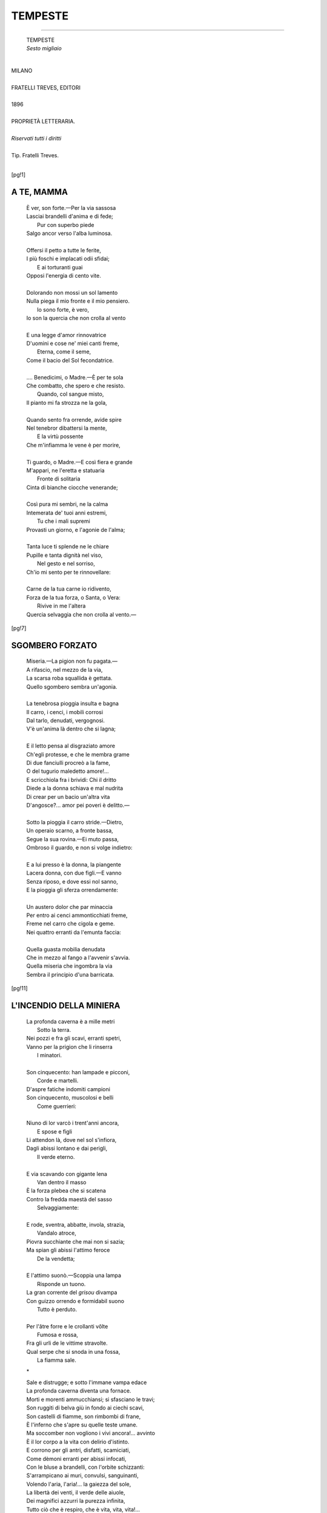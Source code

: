 .. -*- encoding:utf-8 -*-

.. meta::
   :PG.Id: 36063
   :PG.Title: Tempeste
   :PG.Released: 2011-05-08
   :PG.Rights: Public Domain
   :PG.Producer: Maria Grazia Gentili
   :PG.Producer: the online Distributed Proofreading Team at http://www.pgdp.net
   :PG.Credits: This file was produced from images generously made available by The Internet Archive
   :DC.Creator: Ada Negri
   :DC.Title: Tempeste
   :DC.Language: it
   :DC.Created: 1896
   :coverpage: images/tcover.jpg

.. style:: title
   :class: center

.. style:: subtitle
   :class: center

.. style:: topic
   :class: smaller

.. role:: file(literal)

========================================================================
                  TEMPESTE
========================================================================

.. _pg-header:

.. container::
   :class: pgheader

   .. style:: paragraph
      :class: noindent

   This eBook is for the use of anyone anywhere at no cost and with
   almost no restrictions whatsoever. You may copy it, give it away or
   re-use it under the terms of the `Project Gutenberg License`_
   included with this eBook or online at
   http://www.gutenberg.org/license.

   

   |

   .. _pg-machine-header:

   .. container::

      Title: Tempeste
      
      Author: Ada Negri
      
      Release Date: May 08, 2011 [EBook #36063]
      
      Language: Italian
      
      Character set encoding: UTF-8

      |

      .. _pg-start-line:

      \*\*\* START OF THIS PROJECT GUTENBERG EBOOK TEMPESTE \*\*\*

   |
   |
   |
   |

   .. _pg-produced-by:

   .. container::

      Produced by Maria Grazia Gentili and the online Distributed Proofreading Team at http://www.pgdp.net.

      |

      This file was produced from images generously made available by The Internet Archive


.. container::
   :class: frontispiece

   .. image:: images/tcover.jpg 
      :align: center

.. container::
   :class: titlepage

   .. class:: center x-large
   
   | ADA NEGRI
   
-----

   .. class:: center x-large

   | TEMPESTE  

   .. class:: center 

   | *Sesto migliaio*
   |

.. class:: center large

   | MILANO
   |
   | FRATELLI TREVES, EDITORI
   | 
   | 1896
    
   .. class:: center small

   |
   | PROPRIETÀ LETTERARIA.
   |
   | *Riservati tutti i diritti*
   |
   | Tip. Fratelli Treves.
   |

.. contents:: Indice
   :backlinks: entry
   :depth: 1
   :page-numbers:

.. 
   |
   |

[pg!1]

A TE, MAMMA
===========

   | È ver, son forte.—Per la via sassosa
   | Lasciai brandelli d'anima e di fede;
   |              Pur con superbo piede
   | Salgo ancor verso l'alba luminosa.
   |
   | Offersi il petto a tutte le ferite,
   | I più foschi e implacati odii sfidai;
   |              E ai torturanti guai
   | Opposi l'energia di cento vite.
   |
   | Dolorando non mossi un sol lamento
   | Nulla piega il mio fronte e il mio pensiero.
   |              Io sono forte, è vero,
   | Io son la quercia che non crolla al vento
   |
   | E una legge d'amor rinnovatrice
   | D'uomini e cose ne' miei canti freme,
   |              Eterna, come il seme,
   | Come il bacio del Sol fecondatrice.
   |
   | .... Benedicimi, o Madre.—È per te sola
   | Che combatto, che spero e che resisto.
   |              Quando, col sangue misto,
   | Il pianto mi fa strozza ne la gola,
   |
   | Quando sento fra orrende, avide spire
   | Nel tenebror dibattersi la mente,
   |              E la virtù possente
   | Che m'infiamma le vene è per morire,
   |
   | Ti guardo, o Madre.—E così fiera e grande
   | M'appari, ne l'eretta e statuaria
   |              Fronte di solitaria
   | Cinta di bianche ciocche venerande;
   |
   | Così pura mi sembri, ne la calma
   | Intemerata de' tuoi anni estremi,
   |              Tu che i mali supremi
   | Provasti un giorno, e l'agonie de l'alma;
   |
   | Tanta luce ti splende ne le chiare
   | Pupille e tanta dignità nel viso,
   |              Nel gesto e nel sorriso,
   | Ch'io mi sento per te rinnovellare:
   |
   | Carne de la tua carne io ridivento,
   | Forza de la tua forza, o Santa, o Vera:
   |              Rivive in me l'altera
   | Quercia selvaggia che non crolla al vento.—

[pg!7]

SGOMBERO FORZATO
================

   | Miseria.—La pigion non fu pagata.—
   | A rifascio, nel mezzo de la via,
   | La scarsa roba squallida è gettata.
   | Quello sgombero sembra un'agonia.
   |
   | La tenebrosa pioggia insulta e bagna
   | Il carro, i cenci, i mobili corrosi
   | Dal tarlo, denudati, vergognosi.
   | V'è un'anima là dentro che si lagna;
   |
   | E il letto pensa al disgraziato amore
   | Ch'egli protesse, e che le membra grame
   | Di due fanciulli procreò a la fame,
   | O del tugurio maledetto amore!...

   | E scricchiola fra i brividi: Chi il dritto
   | Diede a la donna schiava e mal nudrita
   | Di crear per un bacio un'altra vita
   | D'angosce?... amor pei poveri è delitto.—
   |
   | Sotto la pioggia il carro stride.—Dietro,
   | Un operaio scarno, a fronte bassa,
   | Segue la sua rovina.—Ei muto passa,
   | Ombroso il guardo, e non si volge indietro:
   |
   | E a lui presso è la donna, la piangente
   | Lacera donna, con due figli.—E vanno
   | Senza riposo, e dove essi nol sanno,
   | E la pioggia gli sferza orrendamente:
   |
   | Un austero dolor che par minaccia
   | Per entro ai cenci ammonticchiati freme,
   | Freme nel carro che cigola e geme.
   | Nei quattro erranti da l'emunta faccia:
   |
   | Quella guasta mobilia denudata
   | Che in mezzo al fango a l'avvenir s'avvia.
   | Quella miseria che ingombra la via
   | Sembra il principio d'una barricata.

[pg!11]

L'INCENDIO DELLA MINIERA
========================

   | La profonda caverna è a mille metri
   |		     Sotto la terra.
   | Nei pozzi e fra gli scavi, erranti spetri,
   | Vanno per la prigion che li rinserra
   |		     I minatori.
   |
   | Son cinquecento: han lampade e picconi,
   |		     Corde e martelli.
   | D'aspre fatiche indomiti campioni
   | Son cinquecento, muscolosi e belli
   |		     Come guerrieri:
   |
   | Niuno di lor varcò i trent'anni ancora,
   |		     E spose e figli
   | Li attendon là, dove nel sol s'infiora,
   | Dagli abissi lontano e dai perigli,
   |		     Il verde eterno.
   |
   | E via scavando con gigante lena
   |		     Van dentro il masso
   | È la forza plebea che si scatena
   | Contro la fredda maestà del sasso
   |		     Selvaggiamente:
   |
   | E rode, sventra, abbatte, invola, strazia,
   |		     Vandalo atroce,
   | Piovra succhiante che mai non si sazia;
   | Ma spian gli abissi l'attimo feroce
   |		     De la vendetta;
   |
   | E l'attimo suonò.—Scoppia una lampa
   |		     Risponde un tuono.
   | La gran corrente del *grisou* divampa
   | Con guizzo orrendo e formidabil suono
   |		     Tutto è perduto.
   |
   | Per l'âtre forre e le crollanti vôlte
   |		     Fumosa e rossa,
   | Fra gli urli de le vittime stravolte.
   | Qual serpe che si snoda in una fossa,
   |		     La fiamma sale.

   .. class:: center
    
                   \*\

   | Sale e distrugge; e sotto l'immane vampa edace
   | La profonda caverna diventa una fornace.
   | Morti e morenti ammucchiansi; si sfasciano le travi;
   | Son ruggiti di belva giù in fondo ai ciechi scavi,
   | Son castelli di fiamme, son rimbombi di frane,
   | È l'inferno che s'apre su quelle teste umane.
   | Ma soccomber non vogliono i vivi ancora!... avvinto
   | È il lor corpo a la vita con delirio d'istinto.
   | E corrono per gli antri, disfatti, scamiciati,
   | Come dèmoni erranti per abissi infocati,
   | Con le bluse a brandelli, con l'orbite schizzanti:
   | S'arrampicano ai muri, convulsi, sanguinanti,
   | Volendo l'aria, l'aria!... la gaiezza del sole,
   | La libertà dei venti, il verde delle aiuole,
   | Dei magnifici azzurri la purezza infinita,
   | Tutto ciò che è respiro, che è vita, vita, vita!...
   | Oh, quella vita schiava trascinata nell'ombra,
   | Trascinata nei pozzi che fumo o polve ingombra,
   | Quella vita inumana, senza raggio nè fiore,
   | Quella vita di cieco, quella vita d'orrore,
   | Essi adesso la vogliono, la vogliono!... E le mani
   | S'aggrappano a le rocce con movimenti insani
   | Le bocche cercan aria ed ingoiano fumo:
   | La terra nera è fatta di sangue e polve un grumo:
   | Tutto cade e si sfascia, tutto è morte e maceria
   | Dovunque è la terribile follia de la materia:
   | La fiamma scende e sale, e folleggia e gavazza,
   | E sul carnaio infame divampando sghignazza.
   | D'odio omicida è fatta: e stride a le ruine
   | Con rabbia insazïata di vincitrice: fine.

   .. class:: center
   
                   \*\

   | .... Tutto passò.—Domani, a cento a cento,
   | Saran portati al sole, informi e muti,
   | Con tumulti d'angoscia e di spavento
   |		   I resti dei caduti:
   |
   | Su le membra staccate e fumiganti
   | Imprimeran lo stigma del dolore
   | Mille bocche febbrili e singhiozzanti,
   |		   Mille bocche d'amore.
   |
   | Poi, gettata sui carri a la rinfusa,
   | Fra spiegate bandiere e veli bruni,
   | La turba funeral sarà rinchiusa
   |		   Ne le fosse comuni:
   |
   | Poi, su le fosse, calerà l'oblìo.
   | Splendide rose e pallidi giacinti
   | Sorgeran come al bacio d'un Iddio
   |		   Dai corpi degli estinti;
   |
   | E steli e spiche di robuste messi
   | D'umani succhi turgide e superbe;
   | E nel verde dei mirti e dei cipressi,
   |		   Ne l'umidor dell'erbe,
   |
   | Ne l'innocente palpitar dell'ale.
   | Ne l'ampia folla libera e serena
   | L'onda rifluirà calda e vitale
   |		   De la gioia terrena.
   |
   | .... Ma i figliuoli dei morti, oh, triste, inane
   | Gente!... cresciuti a stenti ed a squallori,
   | Diventeranno per un soldo e un pane
   |		   Anch'essi minatori.
   |
   | E ad uno ad uno scenderan nell'ombra:
   | E forse un giorno, dentro i negri scavi
   | Ne la caverna smisurata e ingombra.
   |		   Al suon di colpi gravi,
   |
   | Inciamperan ne l'ossa d'un parente.
   | Al subito tremor d'intima guerra
   | Si curveran le fronti, e sordamente
   |		   Cadran le picche a terra.
   |
   | .... O razza, o razza conculcata e ignava;
   | Cui nulla giova l'esser bella e forte,
   | Se null'altro sai far che darti schiava.
   |		   Meglio per te la morte!...
   |
   | Viva l'incendio che bruciando annienta
   | Le tue lacere vesti e la tua fame,
   | Viva l'incendio che all'ignoto avventa
   |		   Le tue viscere grame;
   |
   | Che, per un'ora almen, su te raccende
   | La sterile pietà di chi non soffre,
   | Che fatica e dolor, tutto ti prende,
   |		   E pace e sonno t'offre!...
   |
   | Viva l'incendio che al felice, assiso
   | Di fronte al sole, urlando va: Ti desta:
   | De' tuoi sogni d'amor lascia il sorriso,
   |		   Lascia le sale in festa:
   |
   | Scopriti il capo: al suolo, al suol reclina
   | Le tremanti ginocchia e il volto smorto:
   | Sul lavor, tra le fiamme e la ruina,
   |		   Il tuo fratello è morto!...

[pg!21]

LETTERA
=======

   | Lettera bianca con suggello nero
   |	       Venuta da lontano,
   | Le cittadi attraversa e l'Oceàno.
   | Fatta d'ali così, come il pensiero.
   |
   | Le bisbigliano i flutti ampii del mare
   |	       «Forse a un amor distrutto
   | È velo e tomba il tuo suggel di lutto?»
   | .... Ella tace e prosegue il muto errare.
   |
   | Le ripeton le voci alte dei venti:
   |	       «Rechi gioia o sconforto,
   | Bacio di vivo o tetro odor di morto?...»
   | Ella risa non ha, non ha lamenti.
   |
   | E via e via, per monte e per pianura,
   |	       Vïaggia notte e giorno,
   | Fatato augel che non avrà ritorno,
   | Brano d'alma lanciato a la ventura:
   |
   | Ma niun le invola il suo mister profondo.
   |	       Chi sa?... forse è l'orrore
   | D'un addio: l'affannoso urlo d'un core,
   | Il soave pallor d'un riccio biondo:
   |
   | Goccia di sangue giovane, stillato
   |	       Da una ferita aperta:
   | Pianto o preghiera d'anima diserta
   | Che soffre e sconta senza aver peccato.
   |
   | .... E va, e va, e giunge.—Ne la bruma,
   |	       Col freddo, su la sera,
   | Giunge in silenzio a la stanzetta austera
   | D'una donna che amor tutta consuma.
   |
   | Brilla il guardo: un rossor la fronte accende:
   |	       Batte a schiantarsi il core:
   | La cerea mano convulsa d'amore
   | Esitando a la busta, ecco, si stende....
   |
   | .... No.—Cerea mano piccola e tremante.
   |	       E minacciosa l'ora.
   | Un sol minuto, un sol minuto ancora,
   | Avida mano piccola e tremante.

[pg!27]

TERRA
=====
   .. class:: right small

   | A Donna Emilia Peruzzi

   | Dammi una zappa, un erpice o un rastrello
   | A me non cale che l'estate avvampi.
   | Sotto il bacio del sol vivido e bello
   |	       Vo' lavorar ne' campi.
   |
   | Così, discinta, con le braccia nude
   | Le vesti rialzate a la cintura!
   | La campestre fatica umile e rude
   |	       Lo sai?... non m'impaura.
   |
   | E voglio qui le stanche, le pallenti
   | Gracili dame da la man di cera.
   | Fronde di salcio abbandonate ai venti
   |	       Steli fioriti a sera.
   |
   | Gli ammalati di sogno e di nevrosi,
   | I parassiti inutili e belanti,
   | Gialli d'ozio, di *spleen* e di clorosi,
   |	       Fantasmi in tuba e guanti.
   |
   | Giù cravatte e gioielli!... al foco il vano
   | Busto ove il petto sta qual fior di serra!...
   | Chiediam la luce e il solco, e l'aer sano:
   |	       Alla terra!... alla terra!...
   |
   | Qual pienezza di vita entro la bruna
   | Zolla che s'apre de la vanga al morso,
   | E insetti e semi e caldi amori aduna!...
   |	       Come in eterno corso
   |
   | Van le linfe gioiose, risucchiate
   | Con eterno desìo da la radice,
   | Dai tronchi e da le foglie al vento alate,
   |	       Qual latte di nutrice!...
   |
   | È il baccanal del verde e del frumento,
   | Del buon frumento da le spighe d'oro,
   | Maturanti in silenzio a cento a cento
   |	       Nel Sol di Messidoro:
   |
   | Lieti fiori di porpora fra il grano
   | Respiran largo, trionfanti e belli.
   | Il riso slancia da l'acquoso piano
   |	       Gli steli verdi e snelli,
   |
   | Sorgon bianche ninfee da le paludi,
   | Variopinte corolle in mezzo ai prati,
   | Ovunque i soffii ravvivanti e crudi
   |	       Son dei fieni falciati;
   |
   | Un'alma vive in ogni filo d'erba.
   | Un'alma vive in ogni atomo errante.
   | Tutto, con franca voluttà superba,
   |	       Si bacia al sol fiammante.
   |
   | Alla terra!... alla terra!... Laceriamo
   | Il seno e i fianchi de la Madre antica:
   | Il tesoro dei frutti a lei strappiamo
   |	       E de la gonfia spica:
   |
   | Vogliam nembi di rose e vogliam pane
   | E dolci vini dal sorriso biondo!...
   | Libera scorra la dovizia immane
   |	       A rotoli pel mondo,
   |
   | E ovunque arrida: a la soffitta oscura,
   | Al palagio sorgente in mezzo ai fiori:
   | Tutti figli siam noi de la Natura,
   |	       Tutti lavoratori.
   |
   | Qui, sotto i cieli, nella luce.—Avanti,
   | Con macchine e forconi e vanghe e scuri,
   | Noi sacerdoti de la forza e amanti
   |	       Del Sol, noi, belli e puri!...
   |
   | Già il petto, ecco, s'allarga e rifiorisce:
   | Già le vene s'inturgidan, bollenti:
   | Nova fiumana al cerebro fluisce
   |	       D'alate idee fulgenti:
   |
   | Più tristezza non v'ha, non v'ha più noia:
   | Più miseria non v'ha, non v'ha più guerra:
   | Tutto è moto, è salute, è speme, è gioia....
   |	       Alla terra!... alla terra!...
 
[pg!33]

I SACRIFICI
===========

   .. class:: center
    
   | I 
   |
   | La Maestra

   
   | È una maestra.—Ha ne lo sguardo buono
   | La rassegnata calma pazïente
   | Di chi sa il vuoto, il pianto ed il perdono.
   |
   | Con lungo amore, faticosamente,
   | I figli d'altri a l'avvenir prepara;
   | Insegna con austere voci e lente.
   |
   | Ne la sua stanza fredda come bara
   | Ove mai riscaldò fiamma d'ebbrezza
   | La sconosciuta povertade amara,
   |
   | Ove non fulse mai la giovinezza
   | D'un lieto sogno, morrà un giorno, sola,
   | Composta il volto a stanca tenerezza;
   |
   | E su l'algide labbra di vïola
   | E nel vago stupor de gli occhi spenti
   | Morrà con essa l'ultima parola
   |
   | Del suo delirio: «O bimbi, o bimbi.... attenti....»

   .. class:: center
  
   | II
   |
   | La Madre
   

   | Vedova, lavorò senza riposo
   | Per la bambina sua, per quel suo bene
   | Unico, da lo sguardo luminoso;
   |
   | Per essa sopportò tutte le pene,
   | Per darle il pan si logorò la vita,
   | Per darle il sangue si vuotò le vene.—
   |
   | La bimba crebbe, come una fiorita
   | Di rose a Maggio, come una sovrana,
   | Da la dolce materna alma blandita;
   |
   | E così piacque a un uom quella sultana
   | Beltà, che al suo desìo la volle avvinta,
   | E sposa e amante la portò lontana!...
   |
   | .... Batte or la pioggia dal rovaio spinta
   | Ai vetri de la stanza solitaria
   | Ove la madre sta, tacita, vinta:
   |
   | Schiude essa i labbri, quasi in cerca d'aria;
   | Ma pensa: la Diletta ora è felice....—
   | E, bianca al par di statua funeraria,
   |
   | Quella sparita forma benedice.

   .. class:: center
  
   | III  
   |
   | La Fidanzata
   

   | Egli le disse: «I monti e l'oceàno
   | Frapporre io devo fra il tuo bacio e il mio;
   | Oh, pensami, mentr'io sarò lontano.
   |
   | Oh, attendimi!... Giammai sonno d'oblìo
   | Col tempo graverà sul nostro amore:
   | Serberà la distanza alto il desìo.»
   |
   | .... Ed ella attese.—Ed i minuti e l'ore
   | E i mesi e gli anni, i lunghi anni glaciali,
   | Passaron senza un raggio e senza un fiore
   |
   | Su quei densi capelli verginali;
   | E quando cadder dal suo volto smorto
   | Le primavere e dal suo passo l'ali,
   |
   | E una ruga ghignò sovra quel morto
   | Fascino (lenta pioggia il marmo scava)
   | Ei rïapparve alfin, come risorto.
   |
   | Ma non confuser l'infocata lava
   | De' baci; non l'ebbrezze desïate;
   | Ella il padrone, egli guardò la schiava,
   |
   | Per ritrovar le forme un giorno amate.
   | Per ritrovarle....—e poi stettero, fisso
   | Lo sguardo al suolo, querce fulminate;
   |
   | E fra di lor si risquarciò l'abisso.

[pg!41]

TEMPIO ANTICO
=============
   .. class:: right small

   | (Chiesa di San Francesco, in Lodi.)

   | Antico tempio maestoso e nero
   | Ov'io, pensosa adolescente, orai,
   | Te grave d'anni e d'ombra e di mistero
   | Antico tempio, io non iscordo mai.
   |
   | Sorridean le Madonne del trecento
   | Miti ed ingenue, sui giallastri muri.
   | Qualche prete sbucava a passo lento
   | Come una larva, dagli sfondi oscuri.
   |
   | V'era come un odor di vecchie rose,
   | Un odore di mammole appassite;
   | V'era il silenzio de le antiche cose
   | Nel tramonto dei secoli sopite.
   |
   | V'era una lampa giorno e notte accesa
   | Come un triste desìo, sopra un altar,
   | E a me là giù, sul bianco marmo stesa,
   | Parea dolce il pregare ed il sognar.

   .. class:: center

                   \*\

   | Ore inspirate, quando a me fanciulla
   | L'organo ripetea sacra un'istoria,
   | E m'assopiva come in una culla
   | Un'ebbrezza fatidica di gloria;
   |
   | Ore inspirate, quando in me, bollente,
   | Spumeggiò l'onda de le strofe prime,
   | E mi travolse appassionatamente
   | La vertigine azzurra del sublime;
   |
   | Ore perdute fra le nebbie d'oro
   | Di quel che non ritorna aulente Maggio,
   | Come di rondinelle agili un coro
   | Sciolto a volo pel ciel fra raggio e raggio;
   |
   | Ore di sogno e d'ideale incanto,
   | Io vi ricordo, io vi ricordo ancor;
   | E mi strazia per voi sordo il rimpianto
   | Di chi rimembra un soffocato amor.

   .. class:: center
    
                 \*\

   | Avanti, avanti.—Il tempo mi sospinse
   | senza riposo, sul cammino incolto:
   | Una rete di fili aspri m'avvinse,
   | Ma lo sguardo a l'azzurro è ancor rivolto.
   |
   | Avanti....—ma al passato un dolce, intenso
   | Desìo la torturata alma rimena.
   | .... O profumi di gigli e vecchio incenso,
   | Nel grave tempio ov'io pregai serena!...
   |
   | O ceri, o arcate, o pace di convento,
   | O larve erranti negli sfondi oscuri,
   | O gracili Madonne del trecento
   | Che impallidite sui giallastri muri;
   |
   | Tutto il mal ch'io commisi e ch'io soffersi
   | Fra voi, fra voi vorrei dimenticar;
   | Fra voi, sui marmi benedetti e tersi,
   | Le preci dei sereni anni cantar.

[pg!47]

LA «FIGLIA DELL'ARIA»
=====================

   | Il circo tace.—Ogni sorriso muore,
   |	    È pallida ogni faccia,
   | Mozzo ogni fiato; e un gel d'ansia e d'orrore
   |	    La chiusa folla agghiaccia.
   |
   | Come candida nube o cosa alata,
   |	    Da l'alto Ella s'avanza:
   | Su i trapezii lucenti, aerea fata,
   |	    Ride, volteggia, danza,
   |
   | Si slancia e si contorce flessüosa
   |	    A spire di serpente,
   | Scioglie i veli ed il crin, lancia una rosa
   |	    A la turba silente,
   |
   | Scherza col vuoto, provoca l'abisso
   |	    De le pupille assorte
   | Col nero guardo ammalïante e fisso
   |	    Vince periglio e morte.
   |
   | Non forse par che la sua chioma avvampi,
   |	    E che nel fulvo ardore
   | Tutti chiuda in un fascio i raggi, i lampi
   |	    De le tropiche aurore?...
   |
   | Sotto la breve tunica stellata
   |	    In guizzi sapïenti
   | Snodasi l'esil forma delicata,
   |	    Che dai primi dolenti
   |
   | Anni, fra i salti e gli urli de' buffoni,
   |	    Fra i lazzi osceni e i rôchi
   | Accenti de le bacchiche canzoni,
   |	    Nuda s'offerse ai giochi
   |
   | Perigliosi, a le danze agili, ai voli:
   |	    È bella, è ancor bambina
   | Quasi, e par che ne l'aria ella s'involi,
   |	    Soffio e luce divina!...
   |
   | .... O bimba, o vecchia bimba, a cui fu muta
   |	    L'infanzia di dolcezza;
   | O vecchia bimba al pubblico venduta,
   |	    Che la feroce ebbrezza
   |
   | Di vederti scherzar con l'agonia
   |	    Paga, e al tuo corpo ha dritto,
   | Che l'acre gioia di chiamarti «Iddia»
   |	    Paga, e paga un delitto;
   |
   | O vecchia bimba già prostituita,
   |	    Danza, danza nel vuoto:
   | A gli spirti de l'aria offri la vita.
   |	    Duella con l'ignoto,
   |
   | Getta a la folla che guatando trema
   |	    Baci, sorrisi, fiori:
   | Poi concedi un'orrenda orgia suprema.
   |	    L'ultima, a' tuoi signori:
   |
   | Dal sommo ove folleggi, ebbra, tradita
   |	    Da una superba mossa,
   | Vittima ne le bianche ali ferita,
   |	    Cadi—e schiàntati l'ossa.

[pg!53]

DISOCCUPATO
===========

   | Alto, lacero, bruno, scamiciato,
   |	   Con un erculeo torso
   | Di facchino, di fabbro o di soldato
   | Egli aperse la porta impallidendo
   |	   Era un disoccupato.
   |
   | Disse: Chiedo lavor, son forte e sano
   |	   Resisto a la fatica,
   | Ho due braccia di ferro.—Da lontano
   | Vengo: e, son già due mesi, ad ogni porta
   |	   Batto, pregando invano!...—
   |
   | Chi gli rispose allora, io non rammento
   |	   Fu un *no* secco e reciso.
   | Gli contrasse la faccia uno sgomento
   | Cupo: dal petto uscì rauca la voce
   |	   Come un singhiozzo lento.
   |
   | E disse: Per l'amor dei vostri estinti,
   |	   Non mi lasciate andare.
   | È una cosa tremenda esser respinti
   | Quando si ha fame.—Oh, per pietà, nel nome
   |	   Dei vostri cari estinti!...—
   |
   | E disse ancora: Se credete in Dio,
   |	   Non mi lasciate andare.
   | Sacro diritto a la fatica ho anch'io:
   | È una bestemmia abbandonar chi cade.
   |	   Quando si crede in Dio!...—
   |
   | Chi gli rispose allora, io non rammento:
   |	   Fu un *no* timido e fioco.
   | Parve ch'ei barcollasse in quel momento:
   | Poi partì, senza un motto, a capo chino,
   |	   Trascinandosi a stento.
   |
   | Affascinata, io lo seguii col guardo;
   |	   E allontanarsi il vidi
   | Lungo la via sassosa, a passo tardo.
   | Su la testa il colpìa del Sol di giugno
   |	   L'arroventato dardo.
   |
   | Sparì—ma, come in sogno, il disperato
   |	   Corso seguir lo vidi,
   | Inutil forza, braccio dispregiato:
   | E avanti, avanti, sudicio, ramingo,
   |	   Febbril, dilanïato,
   |
   | Per città, per villaggi, per cascine,
   |	   Mendicante superbo,
   | Mostrando invan le stimmate e le spine
   | Di sua miseria!... e poi cadere, affranto.
   |	   Invocando la fine!...
   |
   | E, curvo il capo, smorta di dolore,
   |	   Mormorando: perdono,—
   | Sentii di tutti i secoli l'errore
   | E il rimorso del mondo e la vergogna
   |	   Pesar sovra il mio cuore.

[pg!59]

ISTINTO MATERNO
===============

   | Non un bimbo da me!...—l'appassionata
   | Mia giovinezza si dilegua sola:
   | E d'un trepido olezzo di vïola
   | Profuma l'erba non ancor falciata.
   |
   | O baci de la culla!... o immensurata
   | Gioia che d'ogni lutto il cor consola,
   | O prima soavissima parola
   | A una boccuccia d'angelo insegnata!
   |
   | Io questa invoco dignità feconda
   | Che dal mister de l'anima sprigiona
   | Larga d'affetto inestinguibil onda:
   |
   | Questa rosa divina al Sol fiorita,
   | Questo schianto di viscere che dona
   | Tutta la vita nostra a un'altra vita.

[pg!63]

IL FIGLIO
=========

   .. class:: center                    

                     I

   | E penso: Egli verrà.—Da le sorgenti
   | De la mia balda e vincitrice essenza,
   | Dal fluttüar de le mie linfe ardenti,
   | Egli i germi trarrà de l'esistenza.
   |
   | Tutto mi prenderà, l'ansie irrompenti,
   | La sanguigna del cerebro potenza,
   | Il pugnace desìo de' sommi eventi,
   | De l'infinito amor la coscïenza.
   |
   | E sarà grande come io mi giurai
   | D'essere, e non divenni; e quelle eccelse
   | Vette soggiogherà, ch'io non toccai;
   |
   | E felice io vedrò lo spirto mio,
   | Vedrò le forze ch'ei da me divelse
   | Rinnovellarsi in lui, come in un Dio.
   
   .. class:: center

                     II

   | Ah!... troppo t'amerei.—Come un'immensa
   | Nube carca d'elettriche scintille
   | Sarebbe l'amor mio; con mille e mille
   | Forme di vita impetüosa e densa.
   |
   | O tu che dormi ne la notte fonda
   | De l'increato e nel mister del sogno,
   | Per questo ben che sovra gli altri agogno,
   | Per questa mia di te sete profonda,
   |
   | Svèlati!—al bacio e al frutto anela il fiore
   | Quando a la terra Primavera scende,
   | In un'ansia di te l'alma s'accende
   | Gridando ai fati: amore, amore, amore.

[pg!67]

ARRIVO
======

   | Batto: l'ampia Città schiude le porte.
   | —Chi t'ha cresciuta?...—Il campo e la radura.—
   | —Chi ti condusse?...—L'ala della sorte
   |	 E un vento d'uragano.
   | De le mie selve i canti e la frescura
   |	 Ti porto da lontano.
   |
   | Vissi tra i verdi muschi e i pruni incolti,
   | Tra le spire dell'èdere tenaci,
   | Fra il nereggiar dei pini agili e folti.
   |	 Del pieno aer conosco
   | Le rabbie tempestose e i dolci baci:
   |	 Fui zingara del bosco.
   |
   | La libertà, la libertà sfrenata
   | Fu mia, fu mia!... Se tu sapessi come
   | È bello irromper sola e scapigliata
   |	 Tra le foreste e i campi;
   | Senza rigidi lacci e senza nome,
   |	 Pieno l'occhio di lampi!
   |
   | Se tu sapessi che ridente cosa
   | Esser nato da un bacio de la terra:
   | Esser l'erba sottil, la pampinosa
   |	 Vite, la spica bionda,
   | Il fior che un seme di dovizia serra
   |	 Il Dio che lo feconda!...
   |
   | Giunse a me da le vèrtebre del suolo
   | Dai bisbigli de' germi a primavera,
   | Da le nozze de i pòllini, dal volo
   |	 Magnifico de i venti,
   | Da la fumida corsa battagliera
   |	 De' cavalli nitrenti,
   |
   | Un rigoglio di vita, un soffio, un'onda
   | Di vigore, una febbre di vittoria,
   | Come di fiume che abbatta la sponda,
   |	 E sul domato piano
   | Si dilaghi rombando, in una gloria
   |	 Torbida d'oceàno!...
   |
   | .... Ora a te vengo, o Fulgida, o Vetusta,
   | Marra e zappa lasciando a le pendici
   | Patrie.—Mi vuoi?... son giovane e robusta:
   |	 Da l'umide risaie
   | Vengo al sordo clamor de gli opifici
   |	 E a le case operaie.
   |
   | Lancio un raggio di sol negli angiporti,
   | Reco il vivo color de la salute
   | Ai volti de' tuoi bimbi esili e smorti;
   |	 Un profumo di fieno,
   | Un cinguettìo di rondini sperdute
   |	 Nel meriggio sereno.
   |
   | E a la folla che intorno mi respira,
   | In giacchetta, in gonnella, in cenci, in guanti,
   | Che m'urta, che m'assorda, che m'attira,
   |	 Che passa e non mi guarda,
   | Che si rinnova per le vie sonanti,
   |	 Affannosa, gagliarda,
   |
   | Grido il saluto libero e fraterno,
   | L'inno augural che avvince cuore a cuore,
   | Inno di speme e di giustizia: eterno
   |	 Come i mari e i deserti,
   | Come i germi de' solchi e lo splendore
   |	 De' glauchi cieli aperti.


[pg!73]

A L'OSPEDALE MAGGIORE
=====================
   .. class:: right small

   | A Donna Emilia Peruzzi.

   | Corsia di San Giuseppe, a destra, in fondo,
   | Numero venti.—Il letto è vuoto, adesso.—
   | Or son tant'anni, sul guanciale istesso,
   |	       Mio padre moribondo
   |
   | Giacque, e spirò.—Gracile bimba in culla
   | Ero; e di lui, di lui che m'adorava,
   | Che, per me lacrimando, agonizzava,
   |	       Nulla ricordo—nulla.—
   |
   | O padre mio ch'io non conobbi, senti
   | La mia voce ora tu?... La creatura
   | Che abbandonasti ai geli, a la sciagura,
   |	       A gli schiaffi dei venti
   |
   | E cresciuta, ha sofferto, ha lavorato,
   | Ti piange: su le punte dei coltelli
   | Passò, ma nei pensosi occhi ribelli
   |	       Rise un sogno inspirato,
   |
   | Rise il fulgor d'una possente fede:
   | Ed ella vinse; ed or, fiera qual giglio,
   | Armata in campo, intrepida al periglio,
   |	       Ama, combatte, crede.—
   |
   | Mentr'io ti parlo, in una queta stanza
   | La dolce madre, sorridendo, posa:
   | A lei dintorno, come aulir di rosa,
   |	       Ondeggia una speranza:
   |
   | Nel lacerato cor che vinse il male,
   | Che sfidò per vent'anni ombra e tempeste,
   | Un'altra gioventù quasi celeste
   |	       Batte le fulgid'ale.
   |
   | Ma tu non sai. Tu i detti miei non senti
   | Forse!... per ritrovarti io son venuta,
   | Ma la pallida coltre è diaccia e muta
   |	       A le lacrime ardenti!...
   |
   | Tu qui spirasti, e mia madre non v'era:
   | Tu qui spirasti, desolato, solo:
   | Su te una suora arrovesciò il lenzuolo
   |	       E disse una preghiera:
   |
   | Poscia, a notte, giacesti su le pietre
   | De la *brugna* [1]_, gelata acqua stillanti:
   | E quelle gocce a te parvero i pianti
   |	       De' figliuoli: e, le tetre
   |
   | Paventando solenni ombre, qualcuno
   | Chiamasti, che de' folli, ultimi baci
   | Ti coprisse e de l'ultime, tenaci,
   |	       Avide strette....—ah!... niuno.—
   |
   | .... O care ossa disperse, o mite volto,
   | O viscere pulsanti, o largo cuore,
   | O polve di mio padre, o sacro amore
   |	       In atomi dissolto!...
   |
   | Qui, dal tragico orror de l'ospedale,
   | Nel nome vostro un voto al mondo io grido:
   | Quanti ha figli la terra abbiano un nido
   |	       Pieno di canti e d'ale:
   |
   | Quanti ha figli la terra benedire
   | Possan la dolce casa ove son nati,
   | E in essa, calmi sorridendo ai fati,
   |	       Di fronte al Sol morire.

.. [1] *Brugna.* Nome popolare di quella stanza de l'Ospedale Maggiore
       di Milano, ove si pongono i cadaveri prima dell'autopsia
       o del funerale.

[pg!79]

PICCOLA MANO
============

   | Piccola mano bianca ed affilata,
   | Piccola mano gracile e nervosa
   | Che un dì la giovanil penna infocata
   | Reggesti senza tema e senza posa,
   |
   | Essa—ricordi?...—ne le ardenti sere
   | Battagliando correa fra le tue dita;
   | Tinte in rosso, le strofe alte e sincere
   | Involavano a me brani di vita.
   |
   | Ma in quel tempo ero sola.—Ora qualcuno
   | Che vide e vinse, presso m'è venuto:
   | Quand'ei m'affisa col suo sguardo bruno
   | Batte il core a schiantarsi, e il labbro è muto.
   |
   | Per lui, per lui ne l'anima inspirata
   | Or palpitan gli alati inni supremi....
   | E tu intanto, manina innamorata,
   | Entro le sue timidamente tremi.

[pg!83]

«TU PUR VERRAI»
===============

   | Tu mi dicesti: O smorta innamorata
   |	      Che a me ti stringi e taci,
   | Perchè su la tua bocca appassionata
   |	      Sembran singhiozzi i baci?
   |
   | I tuoi sguardi profondi come notte
   |	      Inseguono nel vuoto
   | Dei fantasmi fuggevoli le frotte
   |	      Che sorgon dall'ignoto.
   |
   | Del nostro fido amor la gioia istessa
   |	      In te stride e non canta;
   | Nel tuo cor v'è una lacrima repressa,
   |	      Geme una corda infranta.
   |
   | Presso il mio petto qual folle paura
   |	      Il grande occhio t'accende?...
   | Qual lontano spavento di sventura
   |	      L'anima ti sorprende?...—
   |
   | Io ti risposi: Quando, a te vicina,
   |	      Tutta pallida in faccia,
   | Sento il mio gracil corpo di bambina
   |	      Svenir fra le tue braccia,
   |
   | Cupe larve di donna a me davanti
   |	      Passan ne la penombra.
   | Son larve di fanciulle in voti e in pianti
   |	      Consumate nell'ombra:
   |
   | Ed eran belle, e avean del Sol l'ardore
   |	      Ne l'auree trecce folte;
   | E non ebbero baci, e senz'amore
   |	      Fûr ne l'oblìo sepolte.
   |
   | Sono donne che, presso il capezzale
   |	      De lo sposo o del figlio,
   | Vider lenta calar l'ora mortale
   |	      De l'ultimo periglio:
   |
   | E davanti a lo spirto che salìa
   |	      Con maestoso volo,
   | Si contorser ne l'orrida agonia
   |	      Del cor rimasto solo:
   |   
   | E il sogno ormai di non terreno loco
   |	      Han ne lo sguardo assorto:
   | Le avvelena in silenzio, a poco a poco,
   |	      La nostalgia d'un morto.
   |
   | Arse di desiderio insazïato,
   |	      Distrutte da la tisi,
   | Singhiozzanti sul feretro velato
   |	      Dei loro affetti uccisi,
   |
   | Passano, curve, barcollanti, stanche.
   |	      Tragiche ne l'aspetto,
   | Con veli neri su le carni bianche,
   |	      Con un teschio sul petto:
   |
   | E mi guardano.—È allor, sai, che m'assale,
   |	      Che m'agghiaccia il terrore,
   | E dentro il petto, sino a farmi male,
   |	      Batte a martello il core:
   |
   | È allor che ne le mie strette tenaci
   |	      Senti uno spasmo occulto,
   | E ne l'acuta, strana ansia dei baci
   |	      La scossa d'un singulto....
   |
   | Il bieco occhio geloso in me fisando
   |	      Passan fra sterpi e guai
   | Esse, un'orrenda profezia lanciando:
   |	      «Tu pur, tu pur verrai.»

[pg!89]

UN ANNO DOPO
============

   | Quando, ne l'ora oscura,
   | Penso che sei da me così lontano,
   | E mi striscia ne l'anima
   | Il sinistro timor ch'io t'amo invano,
   | E questo amor mi porterà sciagura;
   |
   | Quando in petto mi trema
   | Il pensiero che tu non tornerai
   | Forse, e che tutto ha un termine,
   | E che t'ho amato per non esser mai
   | Tua, credi, allora una pietà suprema
   |
   | Di me, di te m'aggrava:
   | Sento il bisogno di tornar bambina
   | Per ripeter l'ingenua
   | Preghiera che in soffitta, a me vicina,
   | La mia pallida madre m'insegnava:
   |
   | E, in ginocchio fra i veli
   | Del letto freddo come vuoto nido,
   | Singhiozzo nelle tenebre,
   | Perdutamente a Dio gettando il grido;
   | «O Padre nostro, che siete nei cieli!...»

[pg!93]

IMMORTALE
=========

   | Io voglio, io voglio vivere, e aver sempre vent'anni,
   | Sfiorar tutti gli spazii col vol di tutti i vanni,
   |		       Rider, gioire, amar;
   | Vo' inebbriar di raggi la gioventù superba,
   | Lieve siccome un'ala, fresca qual filo d'erba,
   |		       Limpida come il mar!...
   |
   | Io ti ripudio, o Morte.—Amo la fiamma e l'onda,
   | Amo la terra sana che ai baci si feconda
   |		       Del Sole ammaliator;
   | Titanica fucina ove i magli giganti
   | S'abbatton senza posa d'innumeri braccianti
   |		       Con epico fragor!
   |
   | Pel labbro mio che beve le dolci aure serene,
   | Pel vigoroso sangue che m'arde ne le vene,
   |		       Pel bacio e pel desir,
   | Pel folle riso ingenuo che scopre i bianchi denti,
   | Per quest'intima forza che m'anima ai possenti
   |		       Sogni de l'avvenir,
   |
   | Per tutto ciò che nasce, per tutto ciò che spera,
   | Che fra le nubi e l'alme solleva una bandiera,
   |		       Che ride a un ideal,
   | Che su la terra come foco d'incendio splende,
   | Che pugna e che trionfa, si spegne e si raccende,
   |		       Fato, mi vo' immortal!
   |
   | Alla salute, ai muscoli, ai sensi, a l'opre umane,
   | Ai cerebri assetati di verità sovrane,
   |		       Ai più felici amor,
   | A le madri che allattano, ai padri affaticati,
   | A le cittadi, ai monti, ai boschi, ai solchi, ai prati,
   |		       Al buon frumento d'ôr,
   |
   | Ai sacrifici occulti e ai magnifici errori,
   | A l'energie del genio e ai palpiti de' cuori,
   |		       Al moto, al suono, al vol,
   | Io sciolgo, io sciolgo un inno irrefrenato, indomo;
   | Semplice come spica, robusto come l'uomo,
   |		       Eterno come il Sol!...
   |
   | Soffrir?... soffrire è vivere: è la vertigin muta,
   | La voluttà tremenda, cieca de la caduta.
   |		       Giù, sino al fondo, giù:
   | Udir del precipizio la soffocata voce,
   | Dissetarsi di fiele, piegar sotto la croce,
   |		       Singhiozzare: mai più....—
   |
   | Poi scorgere ad un tratto nel buio un tenue raggio.
   | Rinascere a la speme, a la luce, al coraggio,
   |		       All'amore, a la fè:
   | Aggrapparsi a una corda, sentir nel corpo esangue
   | Scorrere a fiotti, a gorghi un rinnovato sangue,
   |		       E rïalzarsi re!
   |
   | Per chi teme la lotta, si spalanchi un Taigete;
   | I deboli travolga la gialla onda di Lete,
   |		       Fredda come un avel:
   | Maledetto chi trema e si rivolge indietro,
   | Chi sta qual ombra nera di fluttüante spetro
   |		       Stesa fra l'uomo e il ciel!
   |
   | Io salgo.—Dei fidenti, dei liberi, dei forti
   | Su pei dirupi alpestri mi seguon le coorti
   |		       Sacrate a l'avvenir;
   | E del meriggio innanzi a la dorata gloria
   | Io l'orifiamma sventolo e canto la vittoria
   |		       Di chi non può morir!...

[pg!99]

RISVEGLIO
========= 

   | Talor m'avvolge il cerebro profondo
   | Nebbia pesante, accidïosa oscura.
   | Come vinta da sonno o da paura
   | L'anima tace de l'abisso in fondo.
   |
   | Nulla vive: non palpito, non grido,
   | Non sogno o lotta.—Triste e indifferente
   | Io mi smarrisco tra la folta gente,
   | E vo' come l'augel che non ha nido.
   |
   | E vo' senza battaglia e senza gloria,
   | E più non mi sorride il Dio d'un giorno:
   | Dentro è gelo e infinita ombra dintorno,
   | E sopita dei cieli è la memoria.
   |
   | Ad un tratto, da l'imo, in un minuto
   | Di risveglio, di gioia o di pazzia,
   | S'agita e vibra ne l'essenza mia
   | Un'altra anima, un'altra.... e tosto il muto
   |
   | Cerebro scoppia in magiche parole,
   | Germinando qual zolla a primavera,
   | Alto assurgendo, da la notte nera,
   | A la divina maestà del Sole;
   |
   | E mentre la raggiante visïone
   | Sfolgora a me dal nudo del sereno,
   | Mi scote e m'apre trionfando il seno
   | Il ruggito selvaggio del leone.

[pg!103]

SCIOPERO
========

   | Non più, sotto il gran Sol che scalda e alluma
   |	       Le sue grigiastre forme
   | L'opificio respira e romba e fuma.
   | Alto è il meriggio, e l'opificio dorme.
   |
   | Stagna dovunque la tristezza morta
   |	       Del lavoro spezzato.
   | Non voci, non tumulti il giorno porta:
   | V'è un silenzio sinistro e disperato.
   |
   | Qual mai, qual mai fatidica bandiera
   |	       Sventola al Sol?...—Cencioso
   | Sciopero, benvenuto.—Osa!...—La nera
   | Fabbrica, nel terribile riposo
   |
   | Ruina pare; e un vel di polve giace
   |	       Sovra i telai deserti;
   | E s'abbarbica ai muri un motto audace:
   | —O più giusto compenso, o braccia inerti.—
   |
   | Osa e spera!...—Ogni macchina è sopita;
   |	       Ma i ben limati denti
   | Che forse stritolâr più d'una vita,
   | Digrignan gl'ingranaggi rilucenti.
   |
   | Immobili le cinghie, un giorno sciolte
   |	       Ad incessante giro,
   | Cupamente ristanno, al par di scòlte
   | In vedetta, così, senza respiro.
   |
   | Tutto è spento: cilindri e morse e spole:
   |	       Non fuoco a la fucina.
   | Non acqua a le caldaie.—E splende il Sole
   | Con baleno irrisor, su l'officina;
   |
   | Ma per gli androni bui, sotto le vôlte
   |	       Striscian fantasmi oscuri.
   | Strisciano larve di minaccia avvolte
   | Lungo il viscido e freddo orror de' muri:
   |
   | E s'anima ad un tratto, ecco, ogni cosa,
   |	       E umana forma prende,
   | E sobbalza, gigante e maestosa:
   | Viva una fiamma qua e là s'accende:
   |
   | Ogni macchina assume il divo aspetto
   |	       Di vindice profeta:
   | Rugge de la motrice il vasto petto,
   | Ogni sbarra si fa gladio d'atleta:
   |
   | E tutto grida: O luminosa aurora,
   |	       Non sei, non sei lontana.
   | Per te chi or sotto sferza empia lavora
   | Potenza avrà di creatura umana:
   |
   | Per te giustizia, non pietà, nel mondo;
   |	       Tutti per te gli sguardi
   | Volti a un novo ideal santo e giocondo:
   | Per te gioie sui bimbi e sui vegliardi!...
   |
   | O fiumana d'amor, scendi, schiumante!
   |	       E un popol di risorti
   | Ne la tua benedetta onda scrosciante
   | Le labbra dolorose, arse, conforti!...
   |
   | Già splende a l'orïente il sogno d'oro
   |	       De l'avvenire: il maggio
   | Dei redenti e del libero lavoro,
   | Lembo di cielo, sfavillio di raggio:
   |
   | Maggio d'ali e di sol, maggio di fiori,
   |	       Di baci, di canzoni:
   | Che vinti non avrà nè vincitori,
   | Che non avrà nè servi nè padroni.

[pg!109]

FINE DI SCIOPERO
================

   | Si fissarono in volto, emunti, lividi
   | Per insonnia, per fame e per dolore,
   | Stanchi di lotta.—E l'uno disse, torbido:
   |	  —A che scopo?... si muore.—
   |
   | E un altro disse: I miei bambini languono
   | Di stenti.—E un altro: Inferma a l'ospedale
   | È la mia donna.—Su le teste un brivido
   |	  Passò, nero, glaciale.
   |
   | Bracia e favilla il guardo, irruppe un Ercole
   | Di vent'anni: No: mai!—Tutti dobbiamo
   | Sino all'ultimo dì, tutti, resistere....
   |	  Non bruti, uomini siamo!...—
   |
   | .... Si fissarono in volto, emunti, lividi
   | Per insonnia, per fame e per dolore.
   | Un pensiero tremò nel gran silenzio:
   |	  —A che scopo?... si muore.—
   |
   | E, maestosi ne le vesti lacere,
   | Singhiozzi di vergogna in cor frenando,
   | Severe e desolate ombre, tornarono
   |	  A l'opre.—Fino a quando?

[pg!113]

PER LA BARA
===========

   | A tramonto salìa
   | Breve schiera di femmine pallenti,
   | Chino lo sguardo, a passi gravi e lenti,
   | Su per montana via.
   |
   | Tornavan da la valle.
   | Ombrate il volto da una triste idea:
   | E ciascuna una lunga asse tenea
   | Sopra le curve spalle.
   |
   | Io chiesi: «Che portate,
   | Donne, al paese vostro, e qual pensiero
   | Vi cruccia, che pel brullo, erto sentiero
   | Fra pianti e preci andate?...»—
   |
   | Ed elle, a voce bassa:
   | «Del curato è doman la sepoltura.
   | Poi che mancan, rechiam da la pianura
   | I legni per la cassa.
   |
   | Egli era buono.—Oh, quanta,
   | Quanta dolcezza ne le sue parole!...
   | Quasi parea fiorissero vïole
   | Da quella bocca santa:
   |
   | Per ogni afflitto cuore,
   | Per ogni piaga un balsamo egli avea,
   | E compatire e perdonar sapea,
   | Ed insegnò l'amore!...»
   |
   | .... Dissero: e, miti orando,
   | Le gentili sparir dietro gli abeti,
   | De la montagna pei recessi queti
   | Funèbri echi destando.
   |
   | «*De profundis clamavi....*»
   | .... Pace a l'anima tua, pace, o vegliardo,
   | Che Dio portasti nel clemente sguardo
   | E nei detti soavi
   |
   | Che ai solitari, ai mesti,
   | Ai deboli, ai fanciulli eri sostegno
   | Che, molto amando, lo spregiato regno
   | De gli umili scegliesti!...
   |
   | «*De profundis...*» Le cime
   | L'ultimo sole illuminò di rosa.
   | Palpitò nel silenzio d'ogni cosa
   | Una pietà sublime;
   |
   | E tutto in alto parve
   | Raccogliersi in un pio senso di morte:
   | Poi da le cime inesplorate, assorte
   | Luce e pensiero sparve.

[pg!119]

NATIVITÀ
========

   | Egli aperse l'azzurro occhio innocente
   | Ne l'ospedal d'un carcere.—Le mura
   | D'una casa d'infamia e di sventura
   | Udiron prime il suo vagir dolente.
   |
   | Dibattè, dibattè le membra stente
   | Il bimbo, come avesse onta o paura:
   | Forse comprese.—E abbrividì l'impura
   | Beffarda ombra su lui, sinistramente;
   |
   | Ma a sè lo strinse con gelose braccia
   | La madre: labbro a labbro, core a core
   | Stettero, ne la notte algida e muta.
   |
   | Quando il giorno spuntò, la macra faccia
   | Di lei, chinata sul dormente amore,
   | Parve di santa e non d'una perduta.

[pg!123]

VIOLA DEL PENSIERO
==================

   | Da l'agile coppa ove i petali
   | Di giallo velluto carnoso
   | Dischiude in silenzio, una pallida
   | Vïola mi fissa con guardo pensoso.
   |
   | Io vidi altre volte due supplici
   | Cari occhi guardarmi così:
   | Quegli occhi per sempre si chiusero,
   | Con essi un amore nel vuoto sparì.
   |
   | Se è vero che i morti risorgono
   | Dei tronchi nei vividi umori,
   | Nei fili dell'erba, nei pòllini.
   | Nei calici freschi, ridenti dei fiori,
   |
   | Vïola che triste mi affascini
   | Col supplice sguardo ch'io so,
   | In te vive un brano dell'anima
   | Di chi nel lontano passato mi amò!...

[pg!127]

L'ORA
=====

   | Cala qual nembo sul mio cor di vergine
   | L'ora sacrata de la passïone:
   | È notte e ne la tenebra
   | Cova un incanto di perdizione:
   | È notte e tu non sai,
   | Tu che dormi da me così lontano,
   | Ch'io, bianca in volto e con le mani in croce,
   | Chiedo il tuo bacio in vano.
   |
   | Mai più, mai più ne' miei grand'occhi il raggio
   | Di questa prorompente giovinezza
   | Sorriderà sì fulgido,
   | E le mie labbra avran questa dolcezza:
   | Mai più l'acceso spirto
   | A te verrà con vïolento grido,
   | Come augel che trillando ai boschi, ai cieli,
   | Ebbro si slancia al nido.
   |
   | Il desiderio mio ne l'ombre tacite,
   | Rogo e martirio, lampeggiando avvampa:
   | Ma l'ora passa—e spegnesi,
   | A poco a poco, la solinga vampa.
   | L'alba, triste nei veli,
   | In un pallore di sudario spunta:
   | Perduta è l'ora de la nostra ebbrezza:
   | Essa morì consunta.

[pg!131]

È MALATO
========

   | È malato, è malato, e a sè mi chiama
   | Forse, laggiù, su l'inclemente suolo.
   | Il tetro annuncio il mar passò di volo,
   | E mi s'infisse in cor come una lama.
   |
   | Ne le notti di febbre insonni e lente
   | Forse ei mi cerca presso il capezzale,
   | E grida fra gli spasimi del male
   | Il mio nome, il mio nome, infantilmente.
   |
   | Oh, s'io potessi corrergli d'accanto;
   | S'io gli posassi la mia pura mano
   | Un sol minuto, su la fronte, piano,
   | Guarirebbe, lo so!... come d'incanto.
   |
   | E pur qui resto, fiacca, immota, inerte:
   | Non ho coraggio di lasciar la mia
   | Casa, la madre veneranda e pia,
   | Per affrontar le strade erme ed incerte,
   |
   | Il procelloso mare e le mugghianti
   | Città, folle, sublime, a l'avventura,
   | Fra nove razze, per monte e radura,
   | Su treni scatenati e sibilanti,
   |
   | Fino al letto ov'ei giace!...—E il pianto ingoio
   | Perchè la madre mia dal suo riposo
   | Non si desti, il tumulto angoscïoso
   | Degli urli miei, de' miei singhiozzi ingoio.
   |
   | E, il corpo su la terra arida prono,
   | Giunte le mani sul petto fremente,
   | A lui mormoro, a lui che non mi sente,
   | Che non vedrò più mai, forse: Perdono.—

[pg!135]

TI VIDI IN SOGNO
================

   | In sogno ti vidi.—La plaga
   | Ov'io t'incontrai m'era ignota:
   | Gravavan su l'aria silente ed immota
   | Le nubi d'un rosso di piaga.
   |
   | Un'ansia mortale, un mortale
   | Dolore pei cieli passava.
   | Un'eco di squilla lontana oscillava,
   | Qual fioco lamento spettrale.
   |
   | A me tu venivi.—Volea
   | Io moverti incontro, ma invano:
   | Un peso insoffribile, un incubo strano
   | Avvincermi al suolo parea.
   |
   | E dirti io voleva: Tornato
   | Qui presso il mio cor, finalmente,
   | Sei tu dal solingo vïaggio dolente?...—
   | Ma il labbro rimase serrato.
   |
   | Tu m'eri lontano e vicino
   | A un tempo.—Te quasi toccavo;
   | E pure, stendendo le braccia, tremavo
   | Di stringere un'ombra.—Il divino,

   | Dolcissimo sogno nudrito
   | Tant'anni, tant'anni nel core,
   | Svaniva in un senso di vago terrore,
   | Svania ne l'affanno infinito.
   |
   | E tu di baciarmi tentasti;
   | Ma sopra la squallida plaga
   | Le nubi d'un rosso di labbro e di piaga
   | S'avvolsero in nembi nefasti:
   |
   | Parea che un divieto solenne
   | Partisse dai campi infecondi,
   | Da l'algida angoscia dei cieli e dei mondi....
   | E il bacio, il tuo bacio, ah!...—non venne.—

[pg!139]

NON TORNARE
===========

   | Non ritornar mai più.—Resta oltre i mari,
   | Resta oltre i monti.—Il nostro amor, l'ho ucciso.—
   | Troppo mi torturava.—-E l'ho calpesto,
   |	     L'ho sfigurato in viso,
   |
   | L'ho morso, l'ho ridotto in cento brani,
   | L'ho ucciso, ecco!—Ora tace, finalmente.—
   | Tace.—Più lento per le vene scorre
   |	     Il sangue prepotente:
   |
   | Posso dormir, la notte; e più non piango.
   | Te chiamando, affannosa.—Oh, quanta calma!...
   | Ne la penombra senza fine, senza
   |	     Moto, riposa l'alma;
   |
   | E tesse, tesse le oblïose fila
   | D'un sogno di rinuncia.—Non tornare.—
   | Io, cieca e fredda, voglio odiarti, come
   |	     Ti seppi un giorno amare:
   |
   | Odiarti pe' miei freschi anni fiorenti
   | Che immolai, dolorando, a te lontano;
   | Povera gioventù senza carezze,
   |	     Sacrificata invano!...
   |
   | Ma nell'odio si soffre; ma si piange
   | Nell'odio.... ed io t'avrei sempre davanti
   | Anche imprecando a te.—Non ho più forza
   |	     Di lotta o di rimpianti;
   |
   | Voglio silenzio—un gran silenzio!...—Fate
   | Tacer quel fioco gemito, là in fondo.—
   | C'è qualcuno che lagnasi, un nemico,
   |	     Un malato, là in fondo:
   |
   | Qualcuno oppresso da un immenso male,
   | Da un peso immenso a cui non può sfuggire;
   | Qualcuno che agonizza e chiede aiuto.
   |	     E non vuole morire.

[pg!143]

EGO SUM
=======

   | Perduta?... no.—Sorgendo come Iddia
   |	  Su la gioia sepolta,
   | La mia superbia e la potenza mia
   |	  Io voglio dirti.—Ascolta:
   |
   | Io voglio dirti come s'abbandoni
   |	  L'alma al santo peccato,
   | E pianga, invochi, spasimi, perdoni,
   |	  E in crollo disperato
   |
   | Si sfasci, così, guarda, a brano a brano,
   |	  Miserabile, vinta:
   | E poi risorga, da un desìo sovrano
   |	  Di luce ancor sospinta.
   |
   | Io voglio dirti che nel cor giammai
   |	  Havvi sconfitta intera;
   | Che, pur gridando al bacio e al Sol: più mai,—
   |	  Inconsci, ancor si spera;
   |
   | Che, quando tutto fugge e si disperde,
   |	  Pur resta in noi qualcosa
   | Di fido e vivo, un sogno, un filo verde,
   |	  Una foglia di rosa,
   |
   | Un germe che s'allarga e si feconda
   |	  Entro l'anima oscura,
   | Nova promessa de la gloria bionda
   |	  D'una messe futura.
   |
   | Io voglio dirti che si può cadere
   |	  Con la mota alla gola,
   | E non aver più amici, e non avere
   |	  Più una sola, una sola
   |
   | Creatura che in noi creda, o qualcuno
   |	  Che ci aiuti la croce
   | A portare: esser nudo, ed esser uno
   |	  Davanti a la feroce
   |
   | Ignoranza dei tempi e de le genti,
   |	  A lo scherno dei vili,
   | A lo spietato insulto dei potenti,
   |	  Degl'invidi agli stili
   |
   | Avvelenati: e pur sentirci in core,
   |	  Sentirci nel profondo
   | Cerebro lo splendor di mille aurore,
   |	  L'idea che muta un mondo,
   |
   | La fede che trasporta e che rischiara;
   |	  E vivere; e qual tuono
   | Ruggire al gregge de la folla ignara
   |	  O scellerata: Io sono.—

[pg!149]

CANTO NOTTURNO
==============

   | Palpita una canzone in lontananza:
   | Voce è di donna, calda, appassionata:
   | A me giunge un po' fioca, un po' velata
   | —Tra i melagrani in fior—da la distanza.
   |
   | Come sacri turiboli d'incenso
   | Olezzan gli orti ove il tuo canto va,
   | O sconosciuta sotto il cielo immenso,
   | O cor che parli ne l'oscurità!...
   |
   | Chi sei dunque? hai tu errato?... hai tu sofferto?...
   | Hai tu pianto giammai presso un morente?...
   | Su le macerie de le gioie spente
   | Non t'infiammò la sete del deserto?...
   |
   | E quale a te mi lega arcano senso
   | Di fraterna dolcezza e di pietà,
   | O sconosciuta sotto il cielo immenso,
   | O cor che parli ne l'oscurità?...

[pg!153]

FANCIULLO
=========
   .. class:: right small

   | A Sofia Bisi.

   | Irrequïeto, scarno, adolescente:
   | Nato da un fabbro e da una tessitrice:
   | Fior di plebe cresciuto a la severa
   |		Ombra d'una motrice:
   |
   | Scalzo, in blusa stracciata e collo ignudo
   | Era bello nei fieri occhi selvaggi.
   | Irrideva col fischio del monello
   |		Ai lucidi ingranaggi:
   |
   | Genio infantil perduto in un inferno,
   | Correa fra casse e sbarre audacemente,
   | E ogni cinghia parea che l'afferrasse
   |		Qual spira di serpente;
   |
   | Ed ogni morsa lacerar parea
   | Volesse le sue carni a brano a brano,
   | Ed ogni uncino conficcar la punta
   |		In quell'esile mano.
   |
   | Pur, tra il buio, il periglio e la minaccia,
   | Vittorïoso e bello egli passava:
   | Fra le turpi bestemmie e l'ignominia,
   |		Innocente, passava.
   |
   | Quando, a tramonto, una pesante calma
   | Il lanificio torbido invadea,
   | E una stanchezza senza nome i petti
   |		De le donne opprimea,
   |
   | Quando, lividi in viso, i tessitori
   | Finivan l'opre senza una parola,
   | Trillava fra le macchine pulsanti
   |		Una voce, una sola:
   |
   | Egli cantava!... del severo loco
   | Egli, alato ed indomito folletto,
   | Colle mani a la spola, un inno in bocca,
   |		E la tisi nel petto.
   |
   | .... A poco a poco indebolì.—Funesta
   | È pei fanciulli l'aria greve e scarsa
   | Che corrotti miasmi e polve infiltra
   |		Ne la gola riarsa.
   |
   | .... A poco a poco s'accasciò.—Funesta
   | È pei fanciulli la fatica:—irosa
   | Preme sui corpi e ne risucchia il sangue
   |		Senza pietà nè posa.
   |
   | Ai piè de la motrice che ruggìa
   | Da disperata, ei cadde un dì, svenuto
   | Lo portarono via due forti braccia,
   |		Oh, così inerte e muto!...
   |
   | E la motrice continuò, nel buio,
   | Il suo rombo terribile ed alterno—
   | Pareva stanca.—In quel fragor tremava
   |		Un singhiozzo materno.

   .. class:: center
   
                   \*\

   | .... In fondo alla corsia v'è un letto bianco:
   | Vi posa un volto dolce di pallore.
   | Il folletto gentil de l'officina
   |		In quel lettuccio muore.
   |
   | Muore di tisi—gli dilania il petto
   | Tosse implacata, e il corpo è già spettrale.
   | Crebbe nel chiuso orror d'un opificio:
   |		Finisce a l'ospedale.
   |
   | .... Datemi sole dunque, un po' di sole
   | Per questo bimbo che nol vide mai,
   | Che mai non bevve il gaudio de la vita
   |		Ne' suoi torridi rai!...
   |
   | Datemi libertà: l'allegra, sana,
   | Garrula libertà de la foresta,
   | Per questo bimbo che non seppe giochi,
   |		Che non conobbe festa!...
   |
   | Datemi l'aria, l'aria!... avean bisogno
   | D'aria questi polmoni egri e corrosi!
   | Chi gli negò la luce, i campi verdi,
   |		I sogni luminosi,
   |
   | I fiori, i nidi, le corse a l'aperto,
   | De l'aurea fanciullezza il folle riso?...
   | Chi l'uom temprato a le titanie lotte
   |		In questo bimbo ha ucciso?...
   |
   | .... Silenzio.—Passa il brivido dell'ombra
   | Per la crociera.—Nel lettuccio bianco
   | Giaccion le membra immobili, tranquille.
   |		Silenzio....—egli è sì stanco!...
   |
   | Geme: trasale.—Sogna forse i rombi
   | Sinistri de le macchine: i rotanti
   | Cilindri: il volo rapido e gagliardo
   |		De le cinghie giganti:
   |
   | E, spaventate, l'ossa moribonde
   | Ricordan l'opra antica e dolorosa.
   | Fanciullo, non temer—troppo hai sofferto,
   |		Or finisti.—Riposa.—

[pg!161]

RISVEGLIO FRA I MONTI
=====================

   | De l'alba al mite brivido
   | Il paesello s'è destato or ora.
   | Il sol non fulge ancora
   | Di sopra a le montagne alte e sognanti.
   |
   | Di sopra a le montagne alte e sognanti
   | Nel ciel si perde e sfuma
   | L'ultima trasparenza de la bruma:
   | Anime e cose salgono.

   .. class:: center    

               \*\

   | De le casette rustiche
   | Disperse a gruppi sul montano fianco
   | Narra il profilo bianco
   | Tutto un passato di squisita pace:
   |
   | Tutto un presente di squisita pace
   | L'acqua d'una fontana
   | Gorgogliando laggiù, garrula e piana,
   | Nel silenzio, bisbiglia.

   .. class:: center
 
              \*\         
  
   | Io sogno una biondissima
   | Rosea fanciulla che dal monte scende,
   | Mentre le vette accende
   | La prima luce.—Ella è serena e canta.
   |
   | Ella è serena e al dì che sorge canta:
   | L'acqua de la fontana
   | Le risponde quaggiù, garrula e piana,
   | E i tersi cieli arridono.

[pg!165]

VECCHI LIBRI
============

   | Ho freddo, ho freddo in mezzo a voi, severi
   | Libri che antiche pugne a me narrate!
   | Che m'importa di ciò?...—fossili austeri,
   | Il Sol di maggio batte a le vetrate.
   |
   |	   Gonfaloni, castelli, glorïose
   |	   Follie di prenci e papi e imperador,
   |	   Io vo' l'olezzo de le nuove rose,
   |	   Io vo' tuffarmi nel meriggio d'or!...
   |
   | O pali, o mummie, o blocchi di granito,
   | Il fragor de la via non vi ridesta?...
   | Titanico fragor che par muggito,
   | Fischio di vento, rombo di tempesta?...
   |
   |	   Larve d'anni e di secoli travolti,
   |	   Vizze foglie del tempo che fiorì,
   |	   Filosofi, tiranni, eroi sepolti,
   |	   L'eco non giunse a voi de' nostri dì?...
   |
   | Viveste un giorno, o scheletri: morgana
   | Fata arridente al cupido pensiero,
   | Voi pur tradì la multiforme e vana
   | Illusïon che l'uomo appella il Vero.
   |
   |	   Pace ai morti!... ma l'attimo fuggente
   |	   È troppo breve pel nostro gioir:
   |	   A che arrestarci su le vite spente,
   |	   Quando il fato ne incalza a l'avvenir?...
   |
   | Oh, lasciatemi andar dove la nova
   | Scïenza sboccia come al Sole il fiore:
   | Dove brilla, spumeggia e si rinnova
   | L'onda rossa del gaudio e de l'amore.
   |
   |	   Ch'io fugga tra i braccianti infaticati,
   |	   Tra colpi d'ascia e colpi di martel,
   |	   Ch'io m'involi su i treni scatenati,
   |	   Sibili e fumo vomitanti al ciel!
   |
   | Oh, lasciatemi andar per le boscaglie,
   | Fra i sorrisi de l'alte erbe e del grano:
   | Il sangue sparso, o innumeri battaglie,
   | Gioiosamente ora feconda il piano.
   |
   |	   E mi chiama la zolla che riverde,
   |	   E mi chiamano l'ali aperte al vol....
   |	   .... Fossili, addio!... Mi salvo in mezzo al verde,
   |	   Con fiori nei capelli e in faccia il Sol!...

[pg!171]

AMOR NOVO
=========
 
   | Se m'ami, guarda: mi balena in fronte
   | L'intima vïolenza del pensiero.
   | Giunsi in alto per ripido sentiero,
   | E grigio ancor sul capo ho l'orizzonte.
   |
   | So dei roveti le mordenti spine,
   | So l'arida tristezza dai deserti:
   | Non rispecchio il seren dei cieli aperti,
   | Ma porto il lutto nel guardo e nel crine.
   |
   | Linatori sbucanti da la terra,
   | Vittime scarne e intrepidi ribelli
   | Dal labbro audace e dai grand'occhi belli
   | Ove raggia un desìo di santa guerra,
   |
   | Come a quest'ora tu mi gridi: Io t'amo,
   | Dissero un giorno a me: Pietà di noi!
   | Dissero tutti, martiri ed eroi:
   | —«O fanciulla, sei nostra e ti vogliamo
   |
   | Ne le viscere tue passi e riviva
   | Ogni duolo, ogni spasmo, ogni singulto
   | Tutto il dolor che ci dilania occulto
   | Trabocchi in te, perchè di noi tu viva:
   |
   | Perchè da l'alma tua scossa e sconvolta
   | Prorompa il canto che sia *noi!*... Cammina
   | Per sassosa e dirupata china
   | De la giustizia, o solitaria scôlta:
   |
   | Inciampa, cadi e ti raddrizza ancora
   | Sovra il corpo d'un morto o d'un morente,
   | Con infinite lacrime piangente
   | Per l'ansia e la pietà che ti divora:
   |
   | E quando, arse le vene e stanche l'ossa,
   | La tua vita ai fratelli avrai donato,
   | E su tutte le piaghe avrà tuonato
   | La profetica tua voce commossa,
   |
   | Fra noi, per noi ne l'ultima tempesta,
   | Musa del novo amor, cadrai!...»—L'immensa
   | Turba così parlò.—Guardami e pensa!...
   | Fino a la tomba la mia strada è questa.

   .. class:: center 

              \*\

   | Per ciò forse tu m'ami?... Oh, vieni allora,
   | Vieni con me nel nome del dolore,
   | Serbo per te voluttüoso un fiore
   | Sorto di notte da selvaggia flora.
   |
   | Vieni, vieni con me!... La nostra eletta
   | Casa sarà dovunque un vinto gema:
   | Ove l'infanzia abbandonata trema,
   | Ove fermenta la miseria infetta.
   |
   | De gl'infelici i miseri giacigli
   | Saranno il nostro letto nuziale;
   | Gl'innominati e gli orfani, cui l'ale
   | Tarpò il dolor, saranno i nostri figli.
   |
   | La mia bocca di vergine ti serba
   | Teneri baci, noti a lei soltanto.
   | Sono i baci che sbocciano dal pianto
   | Come anèmoni tristi in mezzo a l'erba;
   |
   | Baci che sanno il torbido mistero
   | Aleggiante sul capo ai moribondi,
   | Baci che sanno i palpiti fecondi
   | De gl'istanti di lotta e di pensiero;
   |
   | Del precipizio la vertigin muta,
   | Del sacrificio l'agonia sublime,
   | Il desìo degli abissi e de le cime,
   | La dolcezza del cor che non si muta.
   |
   | Vieni, vieni con me!... Ti benedico
   | Perciò che in nome del mio amor farai,
   | Pel sangue tuo che non per me darai
   | Fratello d'ideal, ti benedico.
   |
   | Vieni, vieni con me!... Soccomberemo,
   | Forse, prima d'aver tutto compito.
   | Che importa?... nel fulgor de l'infinito
   | In un raggio di sol risorgeremo:
   |
   | E il nostro amplesso arriderà sovrano
   | Su le gioie de 'l mondo rinnovato:
   | Fiorirà sotto a noi, giglio invocato,
   | Quell'avvenir che non sognammo invano.
 
[pg!177]

ALL'ASILO NOTTURNO
==================

   | Attraverso la nebbia e il tenebrore,
   |	       Stringendo a l'ammalato
   | Petto, con senso di mortal timore,
   |	       Il bimbo assiderato,
   |
   | Tutta ravvolta ne lo scialle stinto,
   |	       Dolorosa di fame,
   | Giunse al Notturno Asil, bruto sospinto
   |	       Da l'ansia d'uno strame:
   |
   | E per la carità di quella notte,
   |	       Curva tremando, come
   | Colpevole alla gogna, a voci rotte
   |	       Disse la patria, il nome,
   |
   | La strazïante istoria del passato,
   |	       De l'improvviso lutto,
   | Lo schianto de lo sgombero forzato,
   |	       L'urto nel fango, tutto:
   |
   | E sol quand'ebbe, vergognando, messo
   |	       A nudo il rimordente
   | Cancro de la sua vita, a lei concesso
   |	       Fu un letto....—finalmente.—
 
   .. class:: center

                \*\

   | Ella dorme d'un sonno alto, oblïoso.
   |	       Col suo bambino a lato.
   | Su lei, su l'altre che a l'asil pietoso
   |	       Scaraventò il selciato,
   |
   | Casta raccoglie le grand'ali bianche
   |	       La breve ora di pace;
   | Nei franti cuori, ne le membra stanche
   |	       Ogni spasimo tace.
   |
   | .... Ella sogna.—S'allarga sul guanciale
   |	       Il denso crine attorto,
   | E sembra la coperta glacïale
   |	       D'una cassa da morto.
   |
   | Ella sognando va ch'ora e per sempre
   |	       È suo quel caldo letto.
   | .... O riposo, o dolcezza!... ora e per sempre
   |	       È suo quel caldo letto!...
   |
   | E la tranquilla visïon le arride
   |	       D'una stanza ove cuce
   | Essa cantando, mentre il bimbo ride
   |	       Del foco a l'area luce:
   |
   | Imbianca i vetri l'ultima carezza
   |	       Del giorno in agonia,
   | E al nido porta l'alitante brezza
   |	       Le voci de la via....

   .. class:: center

                  \*\

   | .... Stride una squilla: al dormitorio austero
   |	       S'affaccia e ghigna l'alba.
   | Balza la Triste dal letto straniero
   |	       Ne la penombra scialba:
   |
   | Rimette cenci su la carne ignuda:
   |	       Torna col figlio al noto
   | Orror de l'abbandono, a l'aria cruda,
   |	       Ai perigli, a l'ignoto,
   |
   | A la caccia del pane!... Avida mira
   |	       L'ampia città che fuma,
   | Che da le ansanti fabbriche respira
   |	       E fischia tra la bruma,
   |
   | A la forza inneggiando e a la fatica
   |	       Con tumulto canoro....
   | .... Avida mira, come una nemica:
   |	       Essa non ha lavoro.

[pg!183]

SULLA VIA 
==========

   | La via s'allunga, tacita, deserta,
   | Sotto gli occhi dei fieri astri immortali.
   | Infinito è il silenzio.—Dei fanali
   | Le fiamme rosse come rosse piaghe
   | Sembrano austere sentinelle a l'erta.
   |
   | Sfiora lieve il selciato una figura
   | Di donna.—Senza posa, lentamente,
   | S'aggira per la via che vede e sente:
   | E l'ombra sua, riflessa ne le zone
   | Di luce, ondeggia come biscia impura.
   |
   | Il corpo così bianco sotto il nero
   | Vestito, è terra senza spirito.—Tutto,
   | Fuor che la cieca fame è in lei distrutto:
   | Niuna miseria è più cinica e ignava
   | Di quella forma che non ha pensiero.
   |
   | Chi mai la coscïenza le divelse?...
   | Che lungo dramma la gettò sul vuoto
   | Lastrico, a notte, in caccia d'un ignoto?...
   | Un'occulta pietà trema e s'effonde
   | Su su dei cieli per le vôlte eccelse.
   |
   | Pietà!... La notte tragica s'imbruna
   | Più e più, senza luna e senza vento,
   | D'angosciosa tristezza e di sgomento
   | Piena.—E sotto la gogna dei fanali
   | Passa e ripassa la figura bruna....

[pg!187]

GLI ULTIMI SARANNO I PRIMI
==========================

   | Egli lo disse.—Giù verso ponente
   | Il magnifico ciel di Palestina
   |		  In sangue si tingea:
   | Corruscava di faccia al sol morente
   | Un ammasso di nubi—e la ruina
   | Di turrite cittadi arse parea.
   |
   | Nel solenne tramonto anche la veste
   | E il peplo candidissimo del Dio
   |		  Parean di fiamme cinti:
   | Sul deserto, sul mar, su le foreste,
   | Sui pargoli curvati in atto pio,
   | Sui ceppi e sulle lacrime dei vinti,
   |
   | La Sua voce tuonò. (Silenzio intorno,
   | Vasto silenzio) «Chi ne l'ombra visse
   |		  Luce domani avrà:
   | Schiuderà il cieco le pupille al giorno;
   | Chi fu solo, chi pianse e maledisse
   |		  Domani esulterà!...
   |
   | Chi di freddo tremò nè fu scaldato,
   | Chi di fame languì nè fu soccorso,
   |		  Chi ebbe sete d'amor,
   | E d'amor si consunse e non fu amato,
   | Chi, vergine di colpe, al crudo morso
   |		  Giacque del disonor,
   |
   | Domani coglierà mirti e vïole
   | Per le boscose vie piene d'incanti,
   |		  Ove messe è il desir:
   | Ebbro di libertade, ebbro di sole,
   | Tra gli ulivi movendo a le raggianti
   |		  Porte de l'avvenir!...
   |
   | In alto, in alto i miseri, gli schiavi:
   | In alto, in alto gli umili, i reietti:
   |		  L'ora sacrata è là.
   | Sorgi in nome di Dio, popol d'ignavi,
   | Fa del nome di Dio scudo a' tuoi petti,
   |		  Vinci, perdona, e va!...»—

   .. class:: center

                \*\

   | Questo Egli disse.—I popoli ed i cieli
   | E le immobili palme e i campi e l'onde
   |		  Ascoltavan.—Le meste
   | Donne ravvolte in fluttüanti veli
   | Seguian con le pupille umide e fonde
   | Il sogno d'un doman senza tempeste.
   |
   | Sotto la terra, in grembo al mar sonante,
   | Trasalivan dei secoli futuri
   |		  I germi, a quella voce.
   | Sciogliendo a l'aure il divo inno squillante
   | L'universo abbracciava Egli coi puri
   | Sguardi....—e, ne l'ombra, l'attendea la Croce.

[pg!193]

ORA DI CALMA
============

   | Questa notte dal ciel scendono baci
   | Come fiocchi di neve calmi e lenti;
   |	       Scendon baci dolcissimi
   | Dai tersi cieli aperti e sorridenti.
   |
   | Piovon sugli occhi che nel buio inseguono
   | Larve d'amore non raggiunte mai,
   | Supplici, dolorosi occhi, ove accendesi
   | Una speranza non distrutta ancor;
   |
   | Piovon sui corpi che l'amplesso attendono
   | Del Diletto che Iddio non manda mai.
   | Fragili corpi, solitarie lampade,
   | Gigli morenti di strano languor.
   |
   | Piovon sui cuori palpitanti d'ansia,
   | Che ne la febbre non guarita mai,
   | Nel desiderio dei negati gaudii
   | Singhiozzano all'ignoto: Amore, amor!...

   .. class:: center
    
                   \*\

   | Questa notte dal ciel scendono baci:
   | Silenzïosi, benedetti, lenti.
   |	       Calman sospiri ed incubi:
   | Succhian le vane lagrime cocenti.
   
[pg!197]

BACIO MORTO
===========

   | Fra l'erba, in una triste primavera,
   | Una precoce mammola fiorì.
   | Fredda era l'aria.—Prima ancor di vivere,
   |		       L'esile fior morì.
   |
   | Su la mia bocca, in una triste sera,
   | Un bacio dal mio cor per te fiorì.—
   | Volgesti il capo....—prima ancor di vivere,
   |		       Il bacio mio morì.—

[pg!201]

L'ULTIMO DUCA
============= 

   | Fra i veli nivei
   | De la sua culla
   | Il bimbo posa.
   | I sogni sfiorano
   | La delicata
   | Fronte di rosa.
   | 
   | Niuno lo vigila:
   | Sua madre è al ballo,
   | Suo padre al gioco.
   | Nessuno palpita
   | Al suo respiro
   | Soave e fioco.
   | 
   | Erran per l'aere
   | Lievi, invisibili
   | Battiti d'ale,
   | Soffii, bisbigli....
   | Passano larve
   | Presso il guanciale.
   | 
   | —Da un molle bacio
   | Dentro un'alcòva
   | Venuto al mondo,
   | Di', che t'aspetta,
   | Figlio di duca,
   | Pargolo biondo?...
   | 
   | Bollori ed impeti
   | Non ha il tuo sangue
   | Smorto e languente:
   | Ultima goccia
   | D'una superba
   | Razza morente.
   | 
   | Che avrai?... Le splendide
   | Feste e i conforti
   | Di laute cene:
   | Spumanti calici
   | Che gettan fiamme
   | Dentro le vene:
   | 
   | Tumulti d'orgie,
   | Notti di baci
   | Bassi e sapienti:
   | Lunghe ore d'ozio,
   | Corse di fieri
   | Cavalli ardenti:
   | 
   | Di fibra e d'anima
   | Il raffinato
   | Delirio intenso:
   | Labbra d'etèrie,
   | Larve d'amore,
   | Spasmo di senso.
   | 
   | Non tue le fervide
   | De la scïenza
   | Lotte severe:
   | Non per te i palpiti,
   | Non per te i sogni
   | Di fedi austere:
   | 
   | Non per te l'utili
   | Opre del braccio....
   | Ma, solo, fiacco,
   | Sfibrato, inutile,
   | Pel nulla nato,
   | Del nulla stracco,
   | 
   | L'ultimo soffio
   | De la tua vita
   | Sterile e vana
   | Darai a un gelido,
   | Venale amplesso
   | Di cortigiana.
    
[pg!207]

L'EREDE
=======
   .. class:: right small

   | (dal quadro di T. Pattini).
    
   | Di fuori è tènebra:
   | Dentro il tugurio
   | Freddo e deserto
   | Trema il lucignolo
   | D'una candela
   | Con guizzo incerto.
   | 
   | A terra è il rigido
   | Corpo d'un morto.—
   | Non sa, non sente;
   | Riposa.—Il copre
   | Nero un sudario:
   | Sembra un dormente.
   | 
   | La salma squallida
   | È d'un robusto
   | Lavoratore,
   | Strappato al vomero,
   | Strappato al suolo
   | Fecondatore;
   | 
   | Ai campi fertili,
   | A l'auree vigne,
   | Ai fieni aulenti;
   | A le boscaglie
   | Folli di sole,
   | Nel sol fiorenti.
   | 
   | Prona in un angolo
   | Giace una donna
   | Muta nel duolo.
   | Più lunge, un roseo
   | Fanciullo gioca
   | Sul nudo suolo.
   | 
   | Non sa di triboli,
   | Non sa d'orrori,
   | Non sa di morte.
   | Ei gioca, ingenuo,
   | Biondo, ridente,
   | Tranquillo e forte.
   | 
   | Su lui la tènebra
   | Tutta s'affisa
   | Con occhio strano.
   | Ha voci e brividi,
   | Pensieri e pianti
   | L'intento vano.
   | 
   | —Da un rozzo bacio
   | Dentro una stalla
   | Venuto al mondo,
   | Di', che t'aspetta.
   | Figlio di plebe.
   | Pargolo biondo?...
   | 
   | La zappa ruvida
   | Corrusca al sole:
   | L'aratro lento:
   | Meriggi torridi,
   | Furia di piogge,
   | Furia di vento:
   | 
   | De la malaria,
   | De la risaia
   | La febbre impura:
   | Fatiche innumeri,
   | Pan bruno e scarso,
   | Stamberga oscura.
   | 
   | Chi sarai?... Debole
   | Corpo impossente
   | Di mal nudrito,
   | In buia, torpida,
   | Rude ignoranza
   | Inebetito?...
   | 
   | Chi sarai?... Libera
   | Alma selvaggia
   | Di lottatore,
   | De l'imo popolo,
   | Del solco vergine
   | Sôrto dal cuore?...
   | 
   | Tu giochi, ingenuo;
   | Ma l'aria e l'ombra
   | San di tempesta.
   | Su l'ala rapida
   | Te invola il tempo
   | Che non s'arresta:
   | 
   | Te, forse milite
   | D'aspri e bollenti
   | Conflitti umani:
   | Forse una vittima,
   | Forse un ribelle
   | De l'indomani.
 
[pg!215]

SORRISI
=======

   | Te divina di forme, un dì vedea
   | Bianca qual giglio e bionda come Dea
   |              Egli, la prima volta:
   | Avevi un fior di prato a la cintura,
   | E parevi, così ridente e pura,
   |              Tutta di sole avvolta.
   | 
   | E s'accese ne l'alma il sognatore,
   | E ti serrò nel laccio d'un amore
   |              Geloso e vïolento:
   | Tu lietamente lo seguisti sposa,
   | Come la nube va tinta di rosa
   |              Ove la porta il vento.
   | 
   | E poi ti nacque un bimbo.—Oh, la profonda
   | Gioia d'accarezzar la testa bionda
   |              D'un bimbo tuo; la sola
   | Gioia che al mondo sia senza rimpianti;
   | Viver de' baci suoi, dei dolci canti,
   |              De l'incerta parola!...
   | 
   | Ride tra il verde la tua giovin casa
   | Da gaie torme di trastulli invasa
   |              Dispersi sui tappeti:
   | I tuoi balconi sono aperti al sole,
   | E vi penètran sogni di vïole,
   |              Effluvii di roseti:
   | 
   | Il bimbo corre per le chiare stanze,
   | Tu il miri e tessi de le tue speranze
   |              Gli azzurri e tenui fili:
   | L'anima esulta, si dilata e sale
   | Come salgon danzanti atomi ed ale
   |              Nel ciel dei freschi aprili.
   | 
   | Ridi....—sei così semplice e secura!...
   | Un inganno, uno schianto, una sciagura
   |              Ti spezzerebbe.—Oh, ridi.—
   | Son così pochi al mondo i fortunati!...
   | Io, te guardando, penso ai baci alati
   |              De le allodole, ai nidi;
   | 
   | Ai nidi fatti di musco e di amore,
   | Palpitanti tra i folti alberi in fiore,
   |              Pieni di trilli, pieni
   | D'infanzia e d'innocenza;—a le scorrenti
   | Acque dei fiumi; a l'albe trasparenti,
   |              Ai meriggi sereni;
   | 
   | A le pianure fertili di grano
   | Sacro e dorato; al verdeggiar lontano
   |              Dei pascoli in pendìo,
   | Ove l'alma a sorsate ampie respira
   | Con l'acre essenza che da l'erbe spira
   |              L'ebbrezza de l'oblìo.

[pg!221]

NOTA DI CRONACA
===============
  
   | Lessi:
   |        La plebe intera e ammutinata:
   | Fiera e compatta ingombra piazze e strade:
   | Gli urli «Pane e lavor» son le sue spade,
   | Di mille petti a sè fa barricata.
   | 
   | Lessi:
   |        Caffè, palagi han vetri infranti:
   | Chiusi i balconi e chiuse son le porte:
   | Passan per la cittade armate scôrte,
   | Lutti s'apprestan per le donne e pianti.
   | 
   | Un battaglion di pallidi soldati
   | O miseria!... sparò contro i ribelli:
   | E questi cadder, minacciosi e belli:
   | Morser la polve, e niun li ha vendicati.
   | 
   | Avean fame: avean figli: intimo istinto
   | Di giustizia gli spinse a la sommossa:
   | Caddero....
   |          .... Sorsi, in mezzo al cor percossa,
   | Da un orrore improvviso il sangue vinto.
   | 
   | —Di chi la colpa?...—con gran voce dissi.
   | E in nome degli insorti e dei venduti,
   | Dei fratricidi in nome e dei caduti
   | Qualche cosa ne l'ombra io maledissi.

[pg!225]

FRATERNITÀ
==========
 
   | Mendicante che vai sotto la pioggia
   |       E mi stendi la man,
   | Con lungo sguardo e con lamento supplice
   |       Chiedendo un soldo e un pan,
   | 
   | Ingiusta al pari de la tua miseria
   |       È la miseria mia:
   | Mi trascina con te l'Ineluttabile
   |       A una stessa agonia:
   | 
   | Sol tu, cui fame insazïata strazia,
   |       Lo gridi, il tuo dolor:
   | Io, pianti e febbri soffocando, muoio
   |       Per nostalgia d'amor!...

[pg!229]

CASETTE BIANCHE
===============

   | Casette bianche sfavillanti al sole
   | Con le finestre aperte e ai piedi il verde,
   | Come lento su voi l'occhio si perde,
   | Casette bianche sfavillanti al sole!...
   | 
   | Passando innanzi a voi (non lo sapete?)
   | Chiusa in dolce pensier, guardo e sorrido:
   | La vostra pace garrula di nido
   | Oh, narratela a me, casette liete.
   | 
   | Entro le stanze tiepide e raccolte,
   | Nel cristal de le coppe trasparenti,
   | Appassiscono gigli e thee morenti,
   | E lievi gruppi di cardenie sciolte?
   | 
   | V'è un bizzarro cestello da lavoro,
   | Ove, tra gli aghi e tra le matassine,
   | Un biglietto si celi intimo e fine,
   | Un nastro azzurro, un braccialetto d'oro?...
   | 
   | Vi son ninnoli e libri civettuoli,
   | Fantastici pastelli a le pareti,
   | Bambole e carrettini sui tappeti,
   | Cinguettii di fanciulli e d'usignoli?
   | 
   | V'è una placida nonna cogli occhiali,
   | Che, seduta in antica, ampia poltrona,
   | Con la sua voce di vecchietta buona
   | Narri d'un rosso demone dall'ali
   | 
   | Fiammanti i casi orrendi e battaglieri
   | A una turba di bimbi estasïata?...
   | V'è una snella mammina affaccendata,
   | V'è un babbo serio dai gran baffi neri?...
   | 
   | .... Dite, ditelo a me!... Stretta s'allaccia
   | L'edera appassionata ai vostri muri:
   | Traversa i cieli radïosi e puri
   | Un'allodola, ed io tendo le braccia;
   | 
   | Tendo le braccia al sole e a la gaiezza:
   | M'entra ne l'imo cor la nostalgia
   | D'un volto amato, d'una mano pia
   | Che mi sfiori con trepida carezza:
   | 
   | D'un profumo svanente di vïole,
   | D'un nido ove s'effonda alta quïete:
   | La nostalgia di voi, casette liete,
   | Casette bianche sfavillanti al sole.
  
[pg!235]

INVANO
======

   | Ne l'abituro ove morì stanotte
   |             Il vecchio pellagroso,
   | Veglia sul freddo, altissimo riposo
   | La vanga sola, viva ne la notte:
   | 
   | Guatando il letto che somiglia un trono,
   |             In suo linguaggio prega.
   | E prece è questa che singhiozza e nega:
   | Che di fede non è—non di perdono.
   | 
   | E dice: Vecchio, hai lavorato indarno:
   |             Indarno il sangue hai dato:
   | E piangesti e non fosti consolato,
   | E dolcezze non ebbe il corpo scarno.
   | 
   | E dice: L'implacabil malattia
   |             Che infesta la risaia,
   | Che nei tugurî senza sol si sdraia,
   | Mista d'odio, di fame e di pazzia,
   | 
   | L'implacabile e scialba malattia
   |             Ti prese, ebete, nudo,
   | Affranto; e nel rigor d'un verno crudo
   | Ti condusse a la morte.—Così sia.—
   | 
   | Spiran con te, dovunque, a mille a mille,
   |             I tuoi compagni.—Intanto
   | Commove l'aria, da lontano, un canto
   | Di guerra, e squarcian l'ombre auree faville:
   | 
   | È un grido a l'avvenir d'appassionate
   |             Coscïenze in tumulto,
   | È un affannoso accorrere, un singulto
   | Fierissimo d'elette alme inspirate:
   | 
   | A colpi d'ascia ogni menzogna è spenta:
   |             Splenderà il Sol domane
   | Sovra le gioie e le grandezze umane,
   | Sovra la terra da l'amor redenta!...
   | 
   | .... Ma tu, vecchio, non odi.—È la tua salma
   |             Rigida come pietra:
   | Fra i cenci e l'abbandono, ignuda, tetra,
   | S'agghiaccia in atto di sdegnosa calma.
   | 
   | Niun può ridar lo spento soffio a questa
   |             Materia tua!... la bella
   | Di giustizia e d'amore opra novella
   | Che le infamie del secolo calpesta,
   | 
   | Che i brandi spezza e infrange le catene,
   |             Del sangue tuo succhiato
   | Goccia a goccia dal solco derubato
   | Non renderà una stilla a le tue vene;
   | 
   | Non una sola ai venerandi e forti
   |             Compagni tuoi, traditi
   | Da la terra e sotterra seppelliti.
   | Ora e in eterno.—Chi risveglia i morti?...

[pg!241]

PAX
===

   | Io vidi in sogno, come vanni d'aquila
   |        Belle, giganti e fiere,
   | Elevarsi del Sol fra i lampi torridi
   |        Più di mille bandiere.
   | 
   | Mai non arrise ai verdi campi e a l'aure
   |        Più luminosa aurora:
   | Cielo e mare avvolgean fiamme d'incendio
   |        Nel delirio de l'ora:
   | 
   | Salia dai boschi e da le zolle un palpito
   |        Di forza germinale,
   | E largo il vento, come il sogno a l'anima,
   |        Dava a le fronde l'ale
   | 
   | E i lucenti vessilli in alto ascendere
   |        Come trofei di gloria
   | Io vidi, e ognun parea cantare a l'aura
   |        D'un popolo l'istoria.
   | 
   | Crivellati di palle erano, e laceri,
   |        Con l'aste mutilate,
   | Come trafitti da pugnali innumeri
   |        In mischie disperate;
   | 
   | Chiazze nere e vermiglie e fumo e polvere
   |        Ne copriano i colori:
   | Polve di schioppo o di mitraglia, e giovane
   |        Sangue di gladiatori;
   | 
   | E molti d'essi, a l'orïente roseo
   |        Assurgendo giganti,
   | Nel maestoso volo avean terribili
   |        Suoni di ceppi infranti.
   | 
   | Ad un tratto (era sogno) da un magnetico
   |        Soffio d'amor sospinti,
   | Dimentichi de l'epiche battaglie,
   |        Dimentichi dei vinti,
   | 
   | Tutti si strinser quei vessilli in crocco,
   |        In universo abbraccio,
   | E fu di pianti, di memorie, d'anime,
   |        Di spemi e forze un laccio;
   | 
   | E non rimase ne gli azzurri spazii,
   |        Vivido al par di fiamma,
   | Sciolto a le brezze come velo d'angelo,
   |        Che un unico orifiamma;
   | 
   | E a lui, balzando da gli antichi ruderi,
   |        Da le pianure intrise
   | Di sangue, da l'orror dei morti secoli,
   |        L'umanità sorrise.

[pg!247]

EPPUR TI TRADIRÒ....
====================

   | Eppur ti tradirò.—Verrà ne l'ora
   | Che di mistero avvolge e terra e mar,
   | Un demone dal vasto occhio di fiamma
   |           La mia fronte a baciar.
   | 
   | Ed io, tutta vibrante e tutta bianca,
   | Tremando scenderò da l'origlier;
   | E seguirò ne l'ombra il maestoso
   |           Passo di quell'altier.
   | 
   | Egli susurrerà sul labbro mio
   | Cose sublimi che l'ignoto sa.—
   | E dal mio petto e dal mio cor, dinanzi
   |           A l'âtra immensità,
   | 
   | Liberamente sgorgheranno i canti
   | Di quel dèmone al soffio avvivator:
   | I canti che singhiozzan ne la morte,
   |           Che ridon ne l'amor:
   | 
   | Che sul tumulto dei dolori umani
   | Parlano di speranza e di pietà,
   | Schiudendo l'invocata e folgorante
   |           Porta dell'*al di là*;
   | 
   | Che san tutte le colpe e tutti i sogni,
   | Che squarcian d'ogni frode il bieco vel:
   | Che son fatti dei gorghi d'ogni abisso,
   |           Degli astri d'ogni ciel!...
   | 
   | Oh, non esser geloso.—Oh, non strapparmi
   | A quell'ora d'ardente voluttà:
   | A quell'ora di gioia e di follìa
   |           Che solo il genio dà!...
   | 
   | Come prima, sommessa e innamorata
   | A le tue braccia mi vedrai tornar:
   | Smorta nel velo dei capelli sciolti
   |           Il tuo bacio implorar.
   | 
   | E la mia fronte candida, che solo
   | Sfiorò de l'estro il labbro vincitor,
   | Come timida fronte di bambina
   |           Ti dormirà sul cor!...
  
  
[pg!253]
  
IL PASSAGGIO DEI FERETRI.
=========================  
   .. class:: right small
    
| Commemorazione delle Cinque
| Giornate, avvenuta in Milano
| il 18 marzo 1895.
   
   | Folla e tumulto.—Spingesi
   | E s'accavalla al par d'onda sovr'onda,
   | Torrente irrefrenabile
   | Che abbatte con gigante urto la sponda:
   | 
   | Mare in tempesta, unanime
   | Fiorir di sogni e battere di cuori
   | Affratellati: bacio
   | Di cruente memorie e di dolori
   | 
   | In una sola, trepida
   | Gioia che accende i petti e le pupille;
   | Che lancia ai glauchi spazii
   | Risa, speranze, cantici, faville;
   | 
   | Che va fra cielo e popolo
   | Su l'ali di magnetiche parole:
   | Che sfolgora per l'aere
   | Coi fulvi raggi del novello Sole.
   | 
   | .... Silenzio.... è l'ora.—Scindesi
   | La folla in due compatte ali frementi:
   | Serpe nei cori un brivido:
   | Tra il solenne sfilar dei reggimenti,
   | 
   | Tra l'ondeggiar dei candidi
   | Vessilli ai venti radïosi e puri,
   | Tra il suon degl'inni e l'epico
   | Clangor dei bronzi e il rullo dei tamburi,
   | 
   | —O Eroi di Marzo, o fumida
   | Ancor di sangue patria visïone!...—
   | Lento un corteo di feretri
   | S'avanza su gli affusti di cannone.
   | 
   | E in un con le reliquie
   | Da la notte di lunghi anni redente,
   | Alta ne la memoria,
   | Viva nel cuore de le turbe intente,
   | 
   | Passa l'Iddia terribile,
   | L'Iddia vermiglia de le barricate,
   | Che, inerme ed indomabile,
   | Per vie ruggenti e piazze disselciate,
   | 
   | Al lampo degli incendii,
   | Ebbra di sangue e polve e fumo e schianti,
   | D'un avvilito popolo
   | Fece ad un tratto un popol di giganti;
   | 
   | E il quinto giorno un magico
   | Grido innalzò di gioia e di vittoria:
   | —Qui comincia l'Italia!...
   | E un'ampia le rispose eco di gloria!
   | 
   | .... Silenzio.—I morti sognano:
   | Ne le bare che passan lentamente
   | Un riso erra, dolcissimo,
   | E culla e bacia quelle forme spente.
   | 
   | —Per Essi ora la patria
   | A l'aulente suo crin tesse ghirlande:
   | Per Essi da' suoi fertili
   | Giardini al mondo arride, onusta e grande:
   | 
   | Per Essi, per le lacrime
   | Degli occhi loro, pel sangue che i forti
   | Lor petti a rivi sparsero.
   | Per quell'immenso amor!...—Sognate, o morti.—

   .. class:: center

                 \*\

   | La patria è grande.—Imperano
   | Sovra l'umido pian di Lombardia,
   | Furie dal negro artiglio,
   | La fame, la pellagra e l'anemia.
   | 
   | Da le brumose e fetide
   | Maremme, da l'incolto Agro Romano,
   | Da le ruine càlabre
   | Prorompe, disperato, un pianto umano.
   | 
   | A cento a cento, i siculi
   | Schiavi, nei pozzi de la zolfatara,
   | Trovan fra le venefiche
   | Aure il pane, l'ergastolo e la bara.
   | 
   | Mentre, fidando, partono
   | Da le materne vacillanti braccia
   | Baldi e robusti militi
   | Di novi servi e d'afri allori in traccia,
   | 
   | Là fra le accese sabbie
   | Dei deserti, a dar morte ed a morire,
   | Là su le terre sterili
   | Il vessillo a piantar de l'avvenire,
   | 
   | Languono ovunque l'itale
   | Plebi, ed ovunque la miseria piange:
   | «Pane, pane» singhiozzano
   | Donne e bimbi; ma a scoglio erto si frange
   | 
   | Come spuma d'Oceano
   | Che rimbalzando su di sè ripiomba,
   | La strazïata e supplice
   | Prece dei vinti, ed a sè stessa è tomba.
   | 
   | In basso e in alto sfasciansi
   | Le fedi e van le coscïenze infrante:
   | Taccion nei fiacchi spiriti
   | I santi affetti e le collere sante
   | 
   | Ma, come invitta quercia,
   | Libera Italia sta!...—Non vi svegliate,
   | O Morti.—Ora e nei secoli
   | Il vostro sogno trïonfal sognate,
   | 
   | Che ne la rossa mischia
   | A voi mordenti il fango de la via,
   | In canto di letizia
   | Il rantolo mutò de l'agonia.

[pg!261]

SULLA FOSSA DI GIUSEPPE GRANDI
==============================

   .. class:: center small-caps

in Val Ganna
 
   | Senza gloria di marmi e senza croce,
   | Qui ove giunge al tuo cor, lieve su i venti,
   | De l'alpine freschissime sorgenti
   |                       L'eterna voce;
   | 
   | Qui fra i macigni ruïnosi e foschi
   | Guatanti dal silenzio de le alture
   | I vellutati pascoli e le oscure
   |                       Linee de' boschi;
   | 
   | Qui, solingo, sdegnoso, abbandonato,
   | Dormi in eccelso oblìo presso le stelle,
   | Ferreo Titano de l'idea, ribelle
   |                       Come sei nato!...
   | 
   | Errar ti vider queste vette e queste
   | Boscaglie, un giorno: quando a le tue nude
   | Tempie battea lo spirto audace e rude
   |                       De le tempeste;
   | 
   | E il sangue acceso fumido ondeggiante
   | In larghe ondate al cerebro fluiva,
   | Pòlline sacro a fecondar la diva
   |                       Idea balzante.
   | 
   | A l'opra, in lotta con l'informe creta,
   | Ti vider questi cieli e queste valli,
   | Del marmo e degli ignivomi metalli
   |                       Sire e poeta;
   | 
   | E gli aquiloni che da l'erme creste
   | E dai vergini ghiacci immoti e soli
   | Piomban, rotando in procellosi voli
   |                       Per le foreste,
   | 
   | Mugghiando a fascio ne la valle e intorno
   | A la povera casa orribilmente,
   | Salutarono, o Grande, il tuo fuggente
   |                       Ultimo giorno.
   | 
   | Qui dunque resta, o Grande, ora e per sempre
   | Lungi da i molli rètori bugiardi.
   | Larvàti in fronte e nel ferir codardi!...
   |                       Ora e per sempre
   | 
   | Sotto i baci dell'èriche il profondo
   | Tumulo giaccia senza cippo o nome!...
   | Tutta Val Ganna il glorïoso nome
   |                       Singhiozza al mondo.
   | 
   | Passino sul tuo capo albe e tramonti,
   | I sogni e gli astri de le calme sere,
   | E le battaglie de le nubi nere
   |                       In groppa ai monti;
   | 
   | Passin gli spirti de le rocce, i canti
   | De la luce, i letarghi de le nevi,
   | I rimbombi de l'alte acque e de' grevi
   |                       Massi frananti:
   | 
   | Assorba, assorba il tuo vigor d'Iddio,
   | E in raggio lo trasmuti, in tronco e in fiore
   | Questa che t'arse d'indomato amore
   |                       Terra d'oblìo.

   .. class:: small   

   — Val Ganna, settembre 1893.
 
[pg!267]

MATTINATA INVERNALE
===================

   | Ricordo.—Era il Dicembre:
   | La campagna apparìa smorta di neve,
   | Irta di ghiacci.—L'alba tersa e lieve
   | Animava il silenzio.
   | 
   | A l'orïente gelido
   | Il sol rifulse: e allor, trasfigurata,
   | La neve palpitò come baciata,
   | E si fè tutta rosea:
   | 
   | Sovra le rame squallide,
   | Su l'erbe vive ancor, su le brughiere
   | Palpitò di dolcezza e di piacere
   | Nel mattino purissimo.

[pg!271]

LA VEDOVA
=========

   | Io la vidi.—Sul volto estenüato
   |        L'insonnia tormentosa
   | Un sudario di tomba avea calato.
   | Era scalza, disfatta.—Sui ginocchi
   |        Tenea l'ultimo nato.
   | 
   | I suoi capelli, un dì sì neri e folti,
   |        M'apparver tutti grigi.
   | Cadeano a ciocche, ruvidi, disciolti,
   | Irritati.—Nessuno ella guardava
   |        Coi folli occhi stravolti;
   | 
   | Nemmeno i figli.—Intorno, a bassa voce,
   |        Si parlava del morto.
   | Inghiottito l'avea, presso la foce
   | Del tristo fiume, a l'improvviso, un gorgo....
   |        Dio! che agonia feroce!...
   | 
   | Bello: trent'anni: i muscoli possenti,
   |        Come sculti nel bronzo.
   | L'avean cresciuto i balsami tepenti
   | De le patrie boscaglie, i nembi, il sole,
   |        I lieti inni de' venti!...
   | 
   | Ed or?...—Certo ei, sott'acqua, avea lottato
   |        Con furore d'istinto,
   | Palmo per palmo, oncia per oncia.—E urlato
   | Certo avea, con demente urlo d'angoscia....
   |        Poi più nulla.—Annegato.—
   | 
   | .... Ella non ascoltava.—Un fisso, acuto
   |        Pensier la rimordea:
   | Per sè, pei figli il queto pan perduto,
   | Il forte braccio inerte, il focolare
   |        Spento ed il letto muto;
   | 
   | E la miseria, la miseria!...—Ai campi
   |        Dunque, gracile donna,
   | O fischi il vento o sia che l'aura avvampi,
   | Alla zappa, alla vanga.—Ora sei sola,
   |        Niuno v'ha che ti scampi!...
   | 
   | Alla risaia dunque, alla risaia,
   |        Ove il capo percote
   | Il sol piombante come una mannaia,
   | Ed il mïasmo fetido s'infiltra:
   |        Penoso non ti paia
   | 
   | Il sacrificio.—La fatica immane
   |        Tu sempre sosterrai,
   | Dal rodente pensier de la dimane
   | Spinta—pei figli, per la rozza casa,
   |        Per un tozzo di pane!...

   .. class:: center

                 \*\

   | Già la sera calava a poco a poco:
   |        E le donne pensose
   | Accosciate per terra e intorno al foco,
   | Pïamente intonarono il rosario
   |        Con un bisbiglio rôco.
   | 
   | Ella tacque—distratta e come stanca
   |        Spogliò l'ultimo nato.
   | Mormoravan le donne a destra, a manca,
   | «Ave....» e lei cadde, rigida, a ginocchi,
   |        Presso la culla bianca.

[pg!277]

IL SOGNO
========

   | E d'inseguirti io non mi stanco mai,
   | O sogno ammaliator de la mia vita:
   | Tutto già mi prendesti e tutto avrai,
   |       La giovinezza ardita,
   | 
   | I tumulti del sangue e i desiderî,
   | L'ansie, le veglie, le preci, le lotte,
   | Il battagliar dei vividi pensieri
   |       Che riddan ne la notte.
   | 
   | Tutto ciò che sorride e che non mente,
   | Tutto ciò che s'eleva e non dispera,
   | E de l'ingegno mio triste e fremente
   |       La luce e la bufera.
   | 
   | E tu lasci ch'io levi a te la faccia,
   | Ma distogli i raggianti occhi fatali:
   | E tu lasci ch'io stenda a te le braccia,
   |       Ma non raccogli l'ali:
   | 
   | E, attirandomi, fuggi.... e forse, quando,
   | Bellissima di gioia e di desìo,
   | T'afferrerò, da l'imo cor sclamando:
   |         —Ho vinto e tu sei mio,—
   | 
   | Sazie le brame, tisica la fede,
   | Spenta l'illusïon, rotto l'incanto.
   | Cadrai, rovina inutile, al mio piede,
   |       Come un balocco infranto.

[pg!281]

OPERAIO
=======
 
   | A me dintorno la città sorgea,
   |      Desta a la prima aurora.
   | La gran città che nutre e che lavora
   | Nel sole a le giganti opre movea.
   | 
   | Era un gridìo di chiare voci ignote,
   |      Un fluttuar di suoni,
   | Un aprirsi di porte e di balconi,
   | Fischi di treni, turbinar di rôte:
   | 
   | Era l'accorrer gaio e vïolento
   |      Di mille forze umane
   | Verso il lavor che dà salute e pane
   | E innumeri vessilli affida al vento.
   | 
   | Tutto avea luce, palpiti, sorrisi
   |      Di festa mattinale,
   | Ogni cosa parca sciogliesse l'ale,
   | Speme e gioia ridean su tutti i visi,
   | 
   | Quand'io lo scôrsi.—Era possente.—Il volto
   |      Pallido di pensiero
   | Nobilmente s'ergea con atto fiero
   | Sul bronzeo collo da ogni fren disciolto:
   | 
   | Collo di tauro, petto di selvaggio,
   |      Guardo e parola ardita:
   | In quelle vene un rifluir di vita,
   | Vampe d'amore e vampe di coraggio!...
   | 
   | Sonante il passo, come un vincitore,
   |      S'avanzò, nella luce.
   | E a me disse il mio cor: Non forse è un duce?...
   | Non forse, in mezzo a l'infernal clamore
   | 
   | D'un'officina, splendido nel saio,
   |      Egli soggioga i mostri
   | Ch'ebber dal genio umano artigli e rostri,
   | Alma di fuoco e muscoli d'acciaio?...
   | 
   | Non forse in lui la fonte d'energia
   |      Zampilla, prepotente,
   | Che riviver farà questa languente
   | Êra, gialla di vizio e d'anemia?...
   | 
   | Oh, dolce, dolce esser la sua diletta....
   |      Attenderlo, la sera,
   | Presso il desco frugal, con la sincera
   | Ansia gentile di chi amando aspetta:
   | 
   | Dolce coglier da lui, siccome il giglio
   |      Bianco da l'ape d'oro,
   | Il bacio di chi sa lotta e lavoro.
   | Esser tutto il suo bene, e dargli un figlio:
   | 
   | E in questo figlio bello ed innocente
   |      Che la virtù paterna
   | Possegga, un voto, una speranza eterna
   | Riporre, e i gaudii de l'età cadente:
   | 
   | E sognare per lui continüata.
   |      Ne i secoli venturi
   | La razza degli indòmiti, dei puri,
   | A luminosi dì predestinata
   | 
   | La schietta razza dei redenti schiavi
   |      Che mieterà fra i canti
   | Messi di libertà nate da i pianti,
   | Dal sangue e dalle viscere de gli avi.

[pg!287]

ETERNO IDILLIO
==============
  
   | Mentre del Sol di giugno i raggi effusi
   | Con infrenata voluttà d'amore
   | Baciano i fiori largamente schiusi;
   | 
   | Mentre da l'aure in fiamme e dal fulgore
   | Dei sommi cieli a le campagne piove
   | Di giovinezza un trionfal vigore,
   | 
   | Il contadin ne la sua terra smove
   | L'ardue zolle col nitido strumento,
   | E a pacata canzone il labbro move;
   | 
   | E va de la canzone il ritmo lento
   | Col pispiglio dei passeri e l'olezzo
   | Dei fieni, su l'errante ala del vento.
   | 
   | Di fianco a l'uscio de la casa, al rezzo,
   | La tranquilla compagna offre il bel seno
   | Al suo lattante, con materno vezzo:
   | 
   | Sgorga, fonte purissima, dal pieno
   | Petto, la vita: succhia avidamente
   | Il fanciullo: fiorisce al ciel sereno,
   | 
   | Nel meriggio, dinanzi a l'innocente
   | Letizia de le cose e a la vittrice
   | Opra dell'Uomo, il gruppo, santamente:
   | 
   | Ride Natura intorno, e benedice.

[pg!291]

SENZA RITMO.
============
   .. class:: right small

   | A Nice Turri.
   |
   | *Clair de Lune*

   .. class:: right small-caps

   | di Beethoven.

   | Passa pel chiuso salotto
   | il brivido cupo dell'ombra:
   | i tasti animati singhiozzano
   | sotto le dita tue bianche, o Nice,
   | e tu sei vestita di bianco
   | come un fantasma.—Suona.—

   .. class:: center

                   \*\
 
   | O Pallida, o Pallida, io so che ben presto morrai,
   | che quando la tosse t'affanna
   | ritiri dal labbro la tela macchiata di rosa.
   | Tu non mi parli, suoni:
   | non vedo il tuo volto, non vedo
   | gli occhi sognanti ove langue un desìo di carezze
   | ove par che una lagrima tremi
   | sempre:
   | vedo l'abito bianco,
   | vedo i lunghi capelli di seta,
   | e sento l'anima, l'anima,
   | l'anima tua, Nice!... vibrar ne le note.
   
   .. class:: center

                  \*\
   
   | È Beethoven.—Quand'egli creava
   | la solenne armonia,
   | tu non vivevi, Nice, io non vivevo:
   | ma ciò che l'artista crea
   | tutto il mondo lo beve,
   | lo fa sua carne e suo sangue:
   | ed ora, più di qualunque parola,
   | questa musica dice
   | ciò che tu senti, ciò che io sento.—Suona.

   .. class:: center

                    \*\

   | Narran gli accordi gravi
   | l'occulta rovina del corpo tuo così bello,
   | minato dal male:
   | narran la tua gioventù che non vuole morire,
   | narran che tu sei sposa,
   | narran che tu sei madre,
   | che il bimbo tuo balbetta le prime vezzose parole,
   | e che per lui, per lui
   | t'aggrappi alla vita!...

   .. class:: center

                      \*\

   | Narran gli accordi gravi
   | che mentre tu passi lasciando nel mondo l'amore
   | io vivrò disamata.
   | O Nice, ancora vent'anni, ancora trent'anni
   | dovrò trascinare nel mondo,
   | sola!...
   | Poi che amore ti chiama
   | vivi, e lascia ch'io, non rimpianta, muoia!...

   .. class:: center

                       \*\
 
   | Tu non volgi la testa:   
   | non vedo il tuo volto, non vedo
   | i tuoi occhi sognanti ove langue
   | un desìo di carezze,
   | ove par che una lacrima tremi
   | sempre.—
   | A terra mi prostro e bacio l'abito bianco
   | io umana a te divina,
   | a te che domani morrai.
   | E dicon gli accordi gravi:
   | Tu che resti nel mondo, tu che invochi l'amore,
   | non perder tempo, non perder tempo, ama:
   | ama chi soffre e non spera:
   | tu debole e sola
   | pei deboli e i soli diventa robusta e possente:
   | fa che la gelida morte
   | dischiuda al tuo corpo la fossa
   | quando l'anima
   | divisa in frementi brandelli,
   | sciolta in milioni d'atomi luminosi,
   | abbia già baciate
   | le dolci anime sole, piangenti su la terra:
   | ama, l'amore è infinito
   | poi che infinito è il dolore.

[pg!297]

SCONFORTO
=========

   | S'io potessi per sempre soffocare
   | Questa voce che sorge dal profondo,
   | E piange, piange senza mai cessare:
   | 
   | Oh, s'io potessi soffocar nel fondo
   | De la coscienza e non udir più mai
   | Questa voce che sorge dal profondo!...
   | 
   | Però ch'essa mi dice: No, giammai:
   | Non vedi che cammini ne la notte?...
   | Chi ti schiara la via?... Bada, cadrai:
   | 
   | Sei sola, sola ed hai le membra rotte,
   | E niuno ha fede in te: non vincerai,
   | Non vedi che cammini ne la notte?...—

[pg!301]

ADDIO
=====

   | Va dunque, o libro austero,
   | Di rogo eterno luminosa fiamma,
   | Ch'io m'illusi, in un sogno battagliero,
   | Di regger alto come un orifiamma!...
   | 
   | Va.—Tu mi porti via
   | L'anima a brani.—Ora che tu sei nato,
   | Sento il peso glacial de l'agonia
   | Sul cerebro e sul cor.—Vissi—ho creato.—
   | 
   | È la fine del dramma,
   | È il vuoto, è la rinuncia ultima, oscura.
   | O libro nero a lettere di fiamma
   | Un suggello sei tu di sepoltura.

[pg!305]

I GRANDI
========

   | Ammiro i Forti che, baciati in fronte
   |          Da bocca sovrumana,
   | Anelanti a più fulgido orizzonte,
   |          A un'altezza sovrana,
   | 
   | I sorrisi del genio, i lampi, i canti
   |          Ebbero e le follìe,
   | E sepper tutti i voli e tutti i pianti
   |          E tutte le armonie;
   | 
   | E lanciaron dal culmine a l'intento
   |          Mondo sacre parole;
   | E moriron fra un sogno ed un concento
   |          Circonfusi di sole.
   | 
   | Amo i Ribelli che, morsi nel cuore
   |          Da un'angoscia suprema,
   | Avvinti da un divin laccio d'amore
   |          A chi piange, a chi trema,
   | 
   | Ai maledetti che Gesù redense
   |          E i fratelli han tradito,
   | Per terra e mare fra le turbe immense
   |          Nova legge han bandito;
   | 
   | E disser l'inno delle età venture,
   |          Sublimi nel delirio
   | De l'ideale; e, ceppi o corda o scure,
   |          Sorrisero al martirio....
   | 
   | ... Ma piango il sangue del mio cor sui Grandi
   |          De la tenèbra.—Sono
   | Gli Affamati, gli Oppressi, i Venerandi,
   |          Che tregua nè perdono
   | 
   | Ebber da la natura empia e nemica,
   |          E pur non hanno odiato:
   | Che per altri fiorir vider la spica,
   |          E non hanno rubato:
   | 
   | Che bevver fiele e lacrime, vilmente
   |          Frustati in pieno viso
   | Da l'ingiustizia cieca e prepotente,
   |          E pur non hanno ucciso:
   | 
   | Che passaron fra i geli e le tempeste,
   |          In basso, ne l'oblìo,
   | Senza sol, senza pane, senza veste,
   |          Ed han creduto in Dio:
   | 
   | Che uno strato di paglia per dormire
   |          Infetto e miserando
   | Ebbero, e un ospedale ove morire,
   |          E sono morti amando.—

[pg!311]

LA FIUMANA
==========

   | .... E sale, e sale.—Con sinistro rombo
   | S'accavalla nel buio onda sovr'onda:
   | Qual torrente d'inchiostro urge a la sponda,
   | E trema l'aria, pavida, al rimbombo.
   | 
   | È la fiumana dei pezzenti.—E sale,—
   | Son cenci e piaghe, son facce scarnate,
   | Braccia senza lavor, bocche affamate,
   | Cuori gonfi d'angoscia.—E sale, e sale,
   | 
   | E con sè porta un greve tanfo umano,
   | Il tanfo dei tuguri umidi, infetti;
   | E un grido erompe dai dolenti petti:
   | «Dateci il nostro pane quotidiano.»—
   | 
   | Ma ognuno a la gran voce è sordo e cieco.—
   | L'immota calma che precede i lampi
   | Del tonante uragan pesa su i campi,
   | E il fiume ingrossa, il fiume avanza, bieco:
   | 
   | I granitici, immensi argini atterra,
   | Lordo di sangue, livido di pianto:
   | Domani, in nome d'un diritto santo,
   | Mugghiando allagherà tutta la terra....
   | 
   | .... Ah!... l'ora è sacra.—Una virtù d'amore
   | Infinita, immortal come il Creato,
   | O forti, può guarir quel disperato
   | Cumulo di miserie e di dolore:
   | 
   | Basterebbe che incontro a le diserte
   | Anime singhiozzanti i vincitori
   | Movessero fra siepi alte di fiori,
   | Benedicendo con le braccia aperte.

   .. class:: center   
     
         *Fine*

.. footnotes:: Nota
   :class: small

.. topic:: Nota dei trascrittori
  
   I seguenti refusi sono stati corretti (tra parentesi il testo originale):

      | [pg 11]_ Per l'âtre [atre] forre e le crollanti vòlte
      | [pg 11]_ È [E] l'inferno che s'apre su quelle teste umane
      | [pg 11]_ È [E] il lor corpo a la vita con delirio d'istinto
      | [pg 153]_ Ai piè de la motrice che ruggìa [ruggia]
      | [pg 165]_ È [E] troppo breve pel nostro gioir
      | [pg 225]_ È [E] la miseria mia

|
|
|
|
|

.. _pg_end_line:

\*\*\* END OF THIS PROJECT GUTENBERG EBOOK TEMPESTE \*\*\*

.. backmatter::

.. toc-entry::
   :depth: 0

.. _pg-footer:

A Word from Project Gutenberg
=============================

We will update this book if we find any errors.

This book can be found under: http://www.gutenberg.org/ebooks/36063

Creating the works from public domain print editions means that no one
owns a United States copyright in these works, so the Foundation (and
you!) can copy and distribute it in the United States without
permission and without paying copyright royalties.  Special rules, set
forth in the General Terms of Use part of this license, apply to
copying and distributing Project Gutenberg™ electronic works to
protect the Project Gutenberg™ concept and trademark. Project
Gutenberg is a registered trademark, and may not be used if you charge
for the eBooks, unless you receive specific permission. If you do not
charge anything for copies of this eBook, complying with the rules is
very easy. You may use this eBook for nearly any purpose such as
creation of derivative works, reports, performances and research.
They may be modified and printed and given away – you may do
practically *anything* with public domain eBooks.  Redistribution is
subject to the trademark license, especially commercial
redistribution.


.. _Project Gutenberg License:

The Full Project Gutenberg License
----------------------------------

*Please read this before you distribute or use this work.*

To protect the Project Gutenberg™ mission of promoting the free
distribution of electronic works, by using or distributing this work
(or any other work associated in any way with the phrase “Project
Gutenberg”), you agree to comply with all the terms of the Full
Project Gutenberg™ License available with this file or online at
http://www.gutenberg.org/license.


Section 1. General Terms of Use & Redistributing Project Gutenberg™ electronic works
````````````````````````````````````````````````````````````````````````````````````

**1.A.** By reading or using any part of this Project Gutenberg™
electronic work, you indicate that you have read, understand, agree to
and accept all the terms of this license and intellectual property
(trademark/copyright) agreement. If you do not agree to abide by all
the terms of this agreement, you must cease using and return or
destroy all copies of Project Gutenberg™ electronic works in your
possession. If you paid a fee for obtaining a copy of or access to a
Project Gutenberg™ electronic work and you do not agree to be bound by
the terms of this agreement, you may obtain a refund from the person
or entity to whom you paid the fee as set forth in paragraph 1.E.8.

**1.B.** “Project Gutenberg” is a registered trademark. It may only be
used on or associated in any way with an electronic work by people who
agree to be bound by the terms of this agreement. There are a few
things that you can do with most Project Gutenberg™ electronic works
even without complying with the full terms of this agreement. See
paragraph 1.C below. There are a lot of things you can do with Project
Gutenberg™ electronic works if you follow the terms of this agreement
and help preserve free future access to Project Gutenberg™ electronic
works. See paragraph 1.E below.

**1.C.** The Project Gutenberg Literary Archive Foundation (“the
Foundation” or PGLAF), owns a compilation copyright in the collection
of Project Gutenberg™ electronic works. Nearly all the individual
works in the collection are in the public domain in the United
States. If an individual work is in the public domain in the United
States and you are located in the United States, we do not claim a
right to prevent you from copying, distributing, performing,
displaying or creating derivative works based on the work as long as
all references to Project Gutenberg are removed. Of course, we hope
that you will support the Project Gutenberg™ mission of promoting free
access to electronic works by freely sharing Project Gutenberg™ works
in compliance with the terms of this agreement for keeping the Project
Gutenberg™ name associated with the work. You can easily comply with
the terms of this agreement by keeping this work in the same format
with its attached full Project Gutenberg™ License when you share it
without charge with others.



**1.D.** The copyright laws of the place where you are located also
govern what you can do with this work. Copyright laws in most
countries are in a constant state of change. If you are outside the
United States, check the laws of your country in addition to the terms
of this agreement before downloading, copying, displaying, performing,
distributing or creating derivative works based on this work or any
other Project Gutenberg™ work.  The Foundation makes no
representations concerning the copyright status of any work in any
country outside the United States.

**1.E.** Unless you have removed all references to Project Gutenberg:

**1.E.1.** The following sentence, with active links to, or other
immediate access to, the full Project Gutenberg™ License must appear
prominently whenever any copy of a Project Gutenberg™ work (any work
on which the phrase “Project Gutenberg” appears, or with which the
phrase “Project Gutenberg” is associated) is accessed, displayed,
performed, viewed, copied or distributed:

  This eBook is for the use of anyone anywhere at no cost and with
  almost no restrictions whatsoever. You may copy it, give it away or
  re-use it under the terms of the Project Gutenberg License included
  with this eBook or online at http://www.gutenberg.org

**1.E.2.** If an individual Project Gutenberg™ electronic work is
derived from the public domain (does not contain a notice indicating
that it is posted with permission of the copyright holder), the work
can be copied and distributed to anyone in the United States without
paying any fees or charges. If you are redistributing or providing
access to a work with the phrase “Project Gutenberg” associated with
or appearing on the work, you must comply either with the requirements
of paragraphs 1.E.1 through 1.E.7 or obtain permission for the use of
the work and the Project Gutenberg™ trademark as set forth in
paragraphs 1.E.8 or 1.E.9.

**1.E.3.** If an individual Project Gutenberg™ electronic work is
posted with the permission of the copyright holder, your use and
distribution must comply with both paragraphs 1.E.1 through 1.E.7 and
any additional terms imposed by the copyright holder. Additional terms
will be linked to the Project Gutenberg™ License for all works posted
with the permission of the copyright holder found at the beginning of
this work.

**1.E.4.** Do not unlink or detach or remove the full Project
Gutenberg™ License terms from this work, or any files containing a
part of this work or any other work associated with Project
Gutenberg™.

**1.E.5.** Do not copy, display, perform, distribute or redistribute
this electronic work, or any part of this electronic work, without
prominently displaying the sentence set forth in paragraph 1.E.1 with
active links or immediate access to the full terms of the Project
Gutenberg™ License.

**1.E.6.** You may convert to and distribute this work in any binary,
compressed, marked up, nonproprietary or proprietary form, including
any word processing or hypertext form. However, if you provide access
to or distribute copies of a Project Gutenberg™ work in a format other
than “Plain Vanilla ASCII” or other format used in the official
version posted on the official Project Gutenberg™ web site
(http://www.gutenberg.org), you must, at no additional cost, fee or
expense to the user, provide a copy, a means of exporting a copy, or a
means of obtaining a copy upon request, of the work in its original
“Plain Vanilla ASCII” or other form. Any alternate format must include
the full Project Gutenberg™ License as specified in paragraph 1.E.1.

**1.E.7.** Do not charge a fee for access to, viewing, displaying,
performing, copying or distributing any Project Gutenberg™ works
unless you comply with paragraph 1.E.8 or 1.E.9.

**1.E.8.** You may charge a reasonable fee for copies of or providing
access to or distributing Project Gutenberg™ electronic works provided
that

.. class:: open

- You pay a royalty fee of 20% of the gross profits you derive from
  the use of Project Gutenberg™ works calculated using the method you
  already use to calculate your applicable taxes. The fee is owed to
  the owner of the Project Gutenberg™ trademark, but he has agreed to
  donate royalties under this paragraph to the Project Gutenberg
  Literary Archive Foundation. Royalty payments must be paid within 60
  days following each date on which you prepare (or are legally
  required to prepare) your periodic tax returns. Royalty payments
  should be clearly marked as such and sent to the Project Gutenberg
  Literary Archive Foundation at the address specified in Section 4,
  “Information about donations to the Project Gutenberg Literary
  Archive Foundation.”

- You provide a full refund of any money paid by a user who notifies
  you in writing (or by e-mail) within 30 days of receipt that s/he
  does not agree to the terms of the full Project Gutenberg™
  License. You must require such a user to return or destroy all
  copies of the works possessed in a physical medium and discontinue
  all use of and all access to other copies of Project Gutenberg™
  works.

- You provide, in accordance with paragraph 1.F.3, a full refund of
  any money paid for a work or a replacement copy, if a defect in the
  electronic work is discovered and reported to you within 90 days of
  receipt of the work.

- You comply with all other terms of this agreement for free
  distribution of Project Gutenberg™ works.

**1.E.9.** If you wish to charge a fee or distribute a Project
Gutenberg™ electronic work or group of works on different terms than
are set forth in this agreement, you must obtain permission in writing
from both the Project Gutenberg Literary Archive Foundation and
Michael Hart, the owner of the Project Gutenberg™ trademark. Contact
the Foundation as set forth in Section 3. below.

**1.F.**

**1.F.1.** Project Gutenberg volunteers and employees expend
considerable effort to identify, do copyright research on, transcribe
and proofread public domain works in creating the Project Gutenberg™
collection. Despite these efforts, Project Gutenberg™ electronic
works, and the medium on which they may be stored, may contain
“Defects,” such as, but not limited to, incomplete, inaccurate or
corrupt data, transcription errors, a copyright or other intellectual
property infringement, a defective or damaged disk or other medium, a
computer virus, or computer codes that damage or cannot be read by
your equipment.

**1.F.2.** LIMITED WARRANTY, DISCLAIMER OF DAMAGES – Except for the
“Right of Replacement or Refund” described in paragraph 1.F.3, the
Project Gutenberg Literary Archive Foundation, the owner of the
Project Gutenberg™ trademark, and any other party distributing a
Project Gutenberg™ electronic work under this agreement, disclaim all
liability to you for damages, costs and expenses, including legal
fees. YOU AGREE THAT YOU HAVE NO REMEDIES FOR NEGLIGENCE, STRICT
LIABILITY, BREACH OF WARRANTY OR BREACH OF CONTRACT EXCEPT THOSE
PROVIDED IN PARAGRAPH 1.F.3. YOU AGREE THAT THE FOUNDATION, THE
TRADEMARK OWNER, AND ANY DISTRIBUTOR UNDER THIS AGREEMENT WILL NOT BE
LIABLE TO YOU FOR ACTUAL, DIRECT, INDIRECT, CONSEQUENTIAL, PUNITIVE OR
INCIDENTAL DAMAGES EVEN IF YOU GIVE NOTICE OF THE POSSIBILITY OF SUCH
DAMAGE.

**1.F.3.** LIMITED RIGHT OF REPLACEMENT OR REFUND – If you discover a
defect in this electronic work within 90 days of receiving it, you can
receive a refund of the money (if any) you paid for it by sending a
written explanation to the person you received the work from. If you
received the work on a physical medium, you must return the medium
with your written explanation. The person or entity that provided you
with the defective work may elect to provide a replacement copy in
lieu of a refund. If you received the work electronically, the person
or entity providing it to you may choose to give you a second
opportunity to receive the work electronically in lieu of a refund. If
the second copy is also defective, you may demand a refund in writing
without further opportunities to fix the problem.

**1.F.4.** Except for the limited right of replacement or refund set
forth in paragraph 1.F.3, this work is provided to you ‘AS-IS,’ WITH
NO OTHER WARRANTIES OF ANY KIND, EXPRESS OR IMPLIED, INCLUDING BUT NOT
LIMITED TO WARRANTIES OF MERCHANTIBILITY OR FITNESS FOR ANY PURPOSE.

**1.F.5.** Some states do not allow disclaimers of certain implied
warranties or the exclusion or limitation of certain types of
damages. If any disclaimer or limitation set forth in this agreement
violates the law of the state applicable to this agreement, the
agreement shall be interpreted to make the maximum disclaimer or
limitation permitted by the applicable state law. The invalidity or
unenforceability of any provision of this agreement shall not void the
remaining provisions.

**1.F.6.** INDEMNITY – You agree to indemnify and hold the Foundation,
the trademark owner, any agent or employee of the Foundation, anyone
providing copies of Project Gutenberg™ electronic works in accordance
with this agreement, and any volunteers associated with the
production, promotion and distribution of Project Gutenberg™
electronic works, harmless from all liability, costs and expenses,
including legal fees, that arise directly or indirectly from any of
the following which you do or cause to occur: (a) distribution of this
or any Project Gutenberg™ work, (b) alteration, modification, or
additions or deletions to any Project Gutenberg™ work, and (c) any
Defect you cause.


Section 2. Information about the Mission of Project Gutenberg™
``````````````````````````````````````````````````````````````

Project Gutenberg™ is synonymous with the free distribution of
electronic works in formats readable by the widest variety of
computers including obsolete, old, middle-aged and new computers. It
exists because of the efforts of hundreds of volunteers and donations
from people in all walks of life.

Volunteers and financial support to provide volunteers with the
assistance they need, is critical to reaching Project Gutenberg™'s
goals and ensuring that the Project Gutenberg™ collection will remain
freely available for generations to come. In 2001, the Project
Gutenberg Literary Archive Foundation was created to provide a secure
and permanent future for Project Gutenberg™ and future generations. To
learn more about the Project Gutenberg Literary Archive Foundation and
how your efforts and donations can help, see Sections 3 and 4 and the
Foundation web page at http://www.pglaf.org .


Section 3. Information about the Project Gutenberg Literary Archive Foundation
``````````````````````````````````````````````````````````````````````````````

The Project Gutenberg Literary Archive Foundation is a non profit
501(c)(3) educational corporation organized under the laws of the
state of Mississippi and granted tax exempt status by the Internal
Revenue Service. The Foundation's EIN or federal tax identification
number is 64-6221541. Its 501(c)(3) letter is posted at
http://www.gutenberg.org/fundraising/pglaf . Contributions to the
Project Gutenberg Literary Archive Foundation are tax deductible to
the full extent permitted by U.S.  federal laws and your state's laws.

The Foundation's principal office is located at 4557 Melan Dr.
S. Fairbanks, AK, 99712., but its volunteers and employees are
scattered throughout numerous locations. Its business office is
located at 809 North 1500 West, Salt Lake City, UT 84116, (801)
596-1887, email business@pglaf.org. Email contact links and up to date
contact information can be found at the Foundation's web site and
official page at http://www.pglaf.org

For additional contact information:

 | Dr. Gregory B. Newby
 | Chief Executive and Director
 | gbnewby@pglaf.org


Section 4. Information about Donations to the Project Gutenberg Literary Archive Foundation
```````````````````````````````````````````````````````````````````````````````````````````

Project Gutenberg™ depends upon and cannot survive without wide spread
public support and donations to carry out its mission of increasing
the number of public domain and licensed works that can be freely
distributed in machine readable form accessible by the widest array of
equipment including outdated equipment. Many small donations ($1 to
$5,000) are particularly important to maintaining tax exempt status
with the IRS.

The Foundation is committed to complying with the laws regulating
charities and charitable donations in all 50 states of the United
States. Compliance requirements are not uniform and it takes a
considerable effort, much paperwork and many fees to meet and keep up
with these requirements. We do not solicit donations in locations
where we have not received written confirmation of compliance. To SEND
DONATIONS or determine the status of compliance for any particular
state visit http://www.gutenberg.org/fundraising/donate

While we cannot and do not solicit contributions from states where we
have not met the solicitation requirements, we know of no prohibition
against accepting unsolicited donations from donors in such states who
approach us with offers to donate.

International donations are gratefully accepted, but we cannot make
any statements concerning tax treatment of donations received from
outside the United States. U.S. laws alone swamp our small staff.

Please check the Project Gutenberg Web pages for current donation
methods and addresses. Donations are accepted in a number of other
ways including checks, online payments and credit card donations. To
donate, please visit: http://www.gutenberg.org/fundraising/donate


Section 5. General Information About Project Gutenberg™ electronic works.
`````````````````````````````````````````````````````````````````````````


Professor Michael S. Hart is the originator of the Project Gutenberg™
concept of a library of electronic works that could be freely shared
with anyone. For thirty years, he produced and distributed Project
Gutenberg™ eBooks with only a loose network of volunteer support.

Project Gutenberg™ eBooks are often created from several printed
editions, all of which are confirmed as Public Domain in the
U.S. unless a copyright notice is included. Thus, we do not
necessarily keep eBooks in compliance with any particular paper
edition.

Each eBook is in a subdirectory of the same number as the eBook's
eBook number, often in several formats including plain vanilla ASCII,
compressed (zipped), HTML and others.

Corrected *editions* of our eBooks replace the old file and take over
the old filename and etext number. The replaced older file is
renamed. *Versions* based on separate sources are treated as new
eBooks receiving new filenames and etext numbers.

Most people start at our Web site which has the main PG search
facility:

  http://www.gutenberg.org
            
This Web site includes information about Project Gutenberg™, including
how to make donations to the Project Gutenberg Literary Archive
Foundation, how to help produce our new eBooks, and how to subscribe
to our email newsletter to hear about new eBooks.

